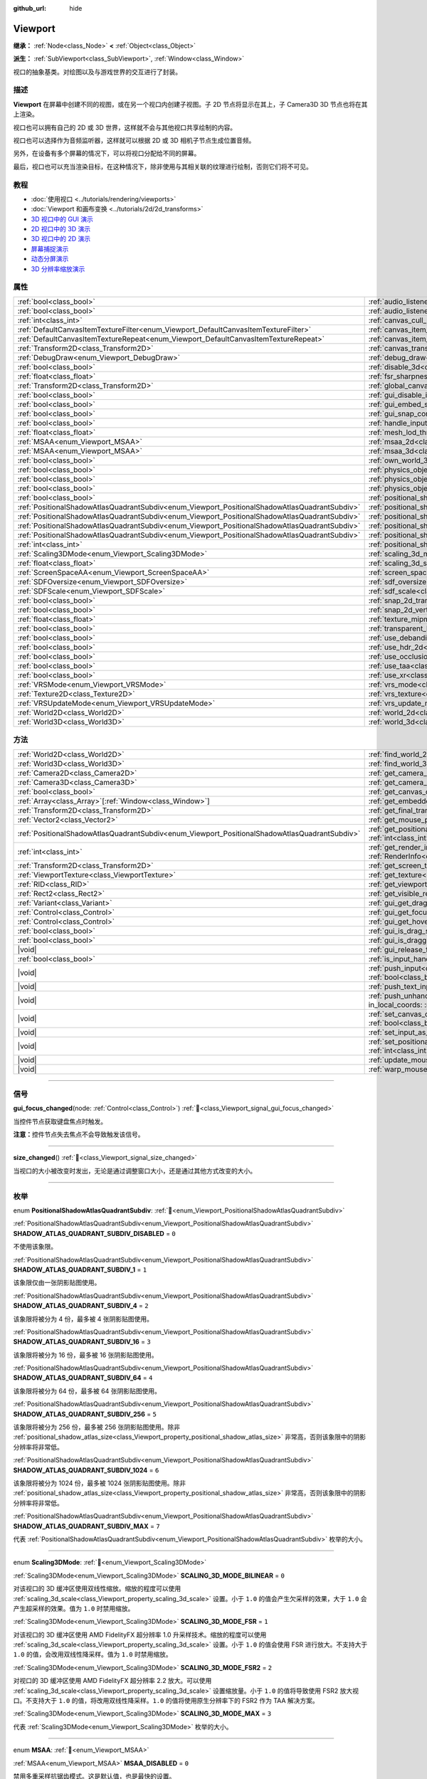 :github_url: hide

.. DO NOT EDIT THIS FILE!!!
.. Generated automatically from Godot engine sources.
.. Generator: https://github.com/godotengine/godot/tree/4.3/doc/tools/make_rst.py.
.. XML source: https://github.com/godotengine/godot/tree/4.3/doc/classes/Viewport.xml.

.. _class_Viewport:

Viewport
========

**继承：** :ref:`Node<class_Node>` **<** :ref:`Object<class_Object>`

**派生：** :ref:`SubViewport<class_SubViewport>`, :ref:`Window<class_Window>`

视口的抽象基类。对绘图以及与游戏世界的交互进行了封装。

.. rst-class:: classref-introduction-group

描述
----

**Viewport** 在屏幕中创建不同的视图，或在另一个视口内创建子视图。子 2D 节点将显示在其上，子 Camera3D 3D 节点也将在其上渲染。

视口也可以拥有自己的 2D 或 3D 世界，这样就不会与其他视口共享绘制的内容。

视口也可以选择作为音频监听器，这样就可以根据 2D 或 3D 相机子节点生成位置音频。

另外，在设备有多个屏幕的情况下，可以将视口分配给不同的屏幕。

最后，视口也可以充当渲染目标，在这种情况下，除非使用与其相关联的纹理进行绘制，否则它们将不可见。

.. rst-class:: classref-introduction-group

教程
----

- :doc:`使用视口 <../tutorials/rendering/viewports>`

- :doc:`Viewport 和画布变换 <../tutorials/2d/2d_transforms>`

- `3D 视口中的 GUI 演示 <https://godotengine.org/asset-library/asset/2807>`__

- `2D 视口中的 3D 演示 <https://godotengine.org/asset-library/asset/2804>`__

- `3D 视口中的 2D 演示 <https://godotengine.org/asset-library/asset/2803>`__

- `屏幕捕捉演示 <https://godotengine.org/asset-library/asset/2808>`__

- `动态分屏演示 <https://godotengine.org/asset-library/asset/2806>`__

- `3D 分辨率缩放演示 <https://godotengine.org/asset-library/asset/2805>`__

.. rst-class:: classref-reftable-group

属性
----

.. table::
   :widths: auto

   +-----------------------------------------------------------------------------------------------+-------------------------------------------------------------------------------------------------------+----------------+
   | :ref:`bool<class_bool>`                                                                       | :ref:`audio_listener_enable_2d<class_Viewport_property_audio_listener_enable_2d>`                     | ``false``      |
   +-----------------------------------------------------------------------------------------------+-------------------------------------------------------------------------------------------------------+----------------+
   | :ref:`bool<class_bool>`                                                                       | :ref:`audio_listener_enable_3d<class_Viewport_property_audio_listener_enable_3d>`                     | ``false``      |
   +-----------------------------------------------------------------------------------------------+-------------------------------------------------------------------------------------------------------+----------------+
   | :ref:`int<class_int>`                                                                         | :ref:`canvas_cull_mask<class_Viewport_property_canvas_cull_mask>`                                     | ``4294967295`` |
   +-----------------------------------------------------------------------------------------------+-------------------------------------------------------------------------------------------------------+----------------+
   | :ref:`DefaultCanvasItemTextureFilter<enum_Viewport_DefaultCanvasItemTextureFilter>`           | :ref:`canvas_item_default_texture_filter<class_Viewport_property_canvas_item_default_texture_filter>` | ``1``          |
   +-----------------------------------------------------------------------------------------------+-------------------------------------------------------------------------------------------------------+----------------+
   | :ref:`DefaultCanvasItemTextureRepeat<enum_Viewport_DefaultCanvasItemTextureRepeat>`           | :ref:`canvas_item_default_texture_repeat<class_Viewport_property_canvas_item_default_texture_repeat>` | ``0``          |
   +-----------------------------------------------------------------------------------------------+-------------------------------------------------------------------------------------------------------+----------------+
   | :ref:`Transform2D<class_Transform2D>`                                                         | :ref:`canvas_transform<class_Viewport_property_canvas_transform>`                                     |                |
   +-----------------------------------------------------------------------------------------------+-------------------------------------------------------------------------------------------------------+----------------+
   | :ref:`DebugDraw<enum_Viewport_DebugDraw>`                                                     | :ref:`debug_draw<class_Viewport_property_debug_draw>`                                                 | ``0``          |
   +-----------------------------------------------------------------------------------------------+-------------------------------------------------------------------------------------------------------+----------------+
   | :ref:`bool<class_bool>`                                                                       | :ref:`disable_3d<class_Viewport_property_disable_3d>`                                                 | ``false``      |
   +-----------------------------------------------------------------------------------------------+-------------------------------------------------------------------------------------------------------+----------------+
   | :ref:`float<class_float>`                                                                     | :ref:`fsr_sharpness<class_Viewport_property_fsr_sharpness>`                                           | ``0.2``        |
   +-----------------------------------------------------------------------------------------------+-------------------------------------------------------------------------------------------------------+----------------+
   | :ref:`Transform2D<class_Transform2D>`                                                         | :ref:`global_canvas_transform<class_Viewport_property_global_canvas_transform>`                       |                |
   +-----------------------------------------------------------------------------------------------+-------------------------------------------------------------------------------------------------------+----------------+
   | :ref:`bool<class_bool>`                                                                       | :ref:`gui_disable_input<class_Viewport_property_gui_disable_input>`                                   | ``false``      |
   +-----------------------------------------------------------------------------------------------+-------------------------------------------------------------------------------------------------------+----------------+
   | :ref:`bool<class_bool>`                                                                       | :ref:`gui_embed_subwindows<class_Viewport_property_gui_embed_subwindows>`                             | ``false``      |
   +-----------------------------------------------------------------------------------------------+-------------------------------------------------------------------------------------------------------+----------------+
   | :ref:`bool<class_bool>`                                                                       | :ref:`gui_snap_controls_to_pixels<class_Viewport_property_gui_snap_controls_to_pixels>`               | ``true``       |
   +-----------------------------------------------------------------------------------------------+-------------------------------------------------------------------------------------------------------+----------------+
   | :ref:`bool<class_bool>`                                                                       | :ref:`handle_input_locally<class_Viewport_property_handle_input_locally>`                             | ``true``       |
   +-----------------------------------------------------------------------------------------------+-------------------------------------------------------------------------------------------------------+----------------+
   | :ref:`float<class_float>`                                                                     | :ref:`mesh_lod_threshold<class_Viewport_property_mesh_lod_threshold>`                                 | ``1.0``        |
   +-----------------------------------------------------------------------------------------------+-------------------------------------------------------------------------------------------------------+----------------+
   | :ref:`MSAA<enum_Viewport_MSAA>`                                                               | :ref:`msaa_2d<class_Viewport_property_msaa_2d>`                                                       | ``0``          |
   +-----------------------------------------------------------------------------------------------+-------------------------------------------------------------------------------------------------------+----------------+
   | :ref:`MSAA<enum_Viewport_MSAA>`                                                               | :ref:`msaa_3d<class_Viewport_property_msaa_3d>`                                                       | ``0``          |
   +-----------------------------------------------------------------------------------------------+-------------------------------------------------------------------------------------------------------+----------------+
   | :ref:`bool<class_bool>`                                                                       | :ref:`own_world_3d<class_Viewport_property_own_world_3d>`                                             | ``false``      |
   +-----------------------------------------------------------------------------------------------+-------------------------------------------------------------------------------------------------------+----------------+
   | :ref:`bool<class_bool>`                                                                       | :ref:`physics_object_picking<class_Viewport_property_physics_object_picking>`                         | ``false``      |
   +-----------------------------------------------------------------------------------------------+-------------------------------------------------------------------------------------------------------+----------------+
   | :ref:`bool<class_bool>`                                                                       | :ref:`physics_object_picking_first_only<class_Viewport_property_physics_object_picking_first_only>`   | ``false``      |
   +-----------------------------------------------------------------------------------------------+-------------------------------------------------------------------------------------------------------+----------------+
   | :ref:`bool<class_bool>`                                                                       | :ref:`physics_object_picking_sort<class_Viewport_property_physics_object_picking_sort>`               | ``false``      |
   +-----------------------------------------------------------------------------------------------+-------------------------------------------------------------------------------------------------------+----------------+
   | :ref:`bool<class_bool>`                                                                       | :ref:`positional_shadow_atlas_16_bits<class_Viewport_property_positional_shadow_atlas_16_bits>`       | ``true``       |
   +-----------------------------------------------------------------------------------------------+-------------------------------------------------------------------------------------------------------+----------------+
   | :ref:`PositionalShadowAtlasQuadrantSubdiv<enum_Viewport_PositionalShadowAtlasQuadrantSubdiv>` | :ref:`positional_shadow_atlas_quad_0<class_Viewport_property_positional_shadow_atlas_quad_0>`         | ``2``          |
   +-----------------------------------------------------------------------------------------------+-------------------------------------------------------------------------------------------------------+----------------+
   | :ref:`PositionalShadowAtlasQuadrantSubdiv<enum_Viewport_PositionalShadowAtlasQuadrantSubdiv>` | :ref:`positional_shadow_atlas_quad_1<class_Viewport_property_positional_shadow_atlas_quad_1>`         | ``2``          |
   +-----------------------------------------------------------------------------------------------+-------------------------------------------------------------------------------------------------------+----------------+
   | :ref:`PositionalShadowAtlasQuadrantSubdiv<enum_Viewport_PositionalShadowAtlasQuadrantSubdiv>` | :ref:`positional_shadow_atlas_quad_2<class_Viewport_property_positional_shadow_atlas_quad_2>`         | ``3``          |
   +-----------------------------------------------------------------------------------------------+-------------------------------------------------------------------------------------------------------+----------------+
   | :ref:`PositionalShadowAtlasQuadrantSubdiv<enum_Viewport_PositionalShadowAtlasQuadrantSubdiv>` | :ref:`positional_shadow_atlas_quad_3<class_Viewport_property_positional_shadow_atlas_quad_3>`         | ``4``          |
   +-----------------------------------------------------------------------------------------------+-------------------------------------------------------------------------------------------------------+----------------+
   | :ref:`int<class_int>`                                                                         | :ref:`positional_shadow_atlas_size<class_Viewport_property_positional_shadow_atlas_size>`             | ``2048``       |
   +-----------------------------------------------------------------------------------------------+-------------------------------------------------------------------------------------------------------+----------------+
   | :ref:`Scaling3DMode<enum_Viewport_Scaling3DMode>`                                             | :ref:`scaling_3d_mode<class_Viewport_property_scaling_3d_mode>`                                       | ``0``          |
   +-----------------------------------------------------------------------------------------------+-------------------------------------------------------------------------------------------------------+----------------+
   | :ref:`float<class_float>`                                                                     | :ref:`scaling_3d_scale<class_Viewport_property_scaling_3d_scale>`                                     | ``1.0``        |
   +-----------------------------------------------------------------------------------------------+-------------------------------------------------------------------------------------------------------+----------------+
   | :ref:`ScreenSpaceAA<enum_Viewport_ScreenSpaceAA>`                                             | :ref:`screen_space_aa<class_Viewport_property_screen_space_aa>`                                       | ``0``          |
   +-----------------------------------------------------------------------------------------------+-------------------------------------------------------------------------------------------------------+----------------+
   | :ref:`SDFOversize<enum_Viewport_SDFOversize>`                                                 | :ref:`sdf_oversize<class_Viewport_property_sdf_oversize>`                                             | ``1``          |
   +-----------------------------------------------------------------------------------------------+-------------------------------------------------------------------------------------------------------+----------------+
   | :ref:`SDFScale<enum_Viewport_SDFScale>`                                                       | :ref:`sdf_scale<class_Viewport_property_sdf_scale>`                                                   | ``1``          |
   +-----------------------------------------------------------------------------------------------+-------------------------------------------------------------------------------------------------------+----------------+
   | :ref:`bool<class_bool>`                                                                       | :ref:`snap_2d_transforms_to_pixel<class_Viewport_property_snap_2d_transforms_to_pixel>`               | ``false``      |
   +-----------------------------------------------------------------------------------------------+-------------------------------------------------------------------------------------------------------+----------------+
   | :ref:`bool<class_bool>`                                                                       | :ref:`snap_2d_vertices_to_pixel<class_Viewport_property_snap_2d_vertices_to_pixel>`                   | ``false``      |
   +-----------------------------------------------------------------------------------------------+-------------------------------------------------------------------------------------------------------+----------------+
   | :ref:`float<class_float>`                                                                     | :ref:`texture_mipmap_bias<class_Viewport_property_texture_mipmap_bias>`                               | ``0.0``        |
   +-----------------------------------------------------------------------------------------------+-------------------------------------------------------------------------------------------------------+----------------+
   | :ref:`bool<class_bool>`                                                                       | :ref:`transparent_bg<class_Viewport_property_transparent_bg>`                                         | ``false``      |
   +-----------------------------------------------------------------------------------------------+-------------------------------------------------------------------------------------------------------+----------------+
   | :ref:`bool<class_bool>`                                                                       | :ref:`use_debanding<class_Viewport_property_use_debanding>`                                           | ``false``      |
   +-----------------------------------------------------------------------------------------------+-------------------------------------------------------------------------------------------------------+----------------+
   | :ref:`bool<class_bool>`                                                                       | :ref:`use_hdr_2d<class_Viewport_property_use_hdr_2d>`                                                 | ``false``      |
   +-----------------------------------------------------------------------------------------------+-------------------------------------------------------------------------------------------------------+----------------+
   | :ref:`bool<class_bool>`                                                                       | :ref:`use_occlusion_culling<class_Viewport_property_use_occlusion_culling>`                           | ``false``      |
   +-----------------------------------------------------------------------------------------------+-------------------------------------------------------------------------------------------------------+----------------+
   | :ref:`bool<class_bool>`                                                                       | :ref:`use_taa<class_Viewport_property_use_taa>`                                                       | ``false``      |
   +-----------------------------------------------------------------------------------------------+-------------------------------------------------------------------------------------------------------+----------------+
   | :ref:`bool<class_bool>`                                                                       | :ref:`use_xr<class_Viewport_property_use_xr>`                                                         | ``false``      |
   +-----------------------------------------------------------------------------------------------+-------------------------------------------------------------------------------------------------------+----------------+
   | :ref:`VRSMode<enum_Viewport_VRSMode>`                                                         | :ref:`vrs_mode<class_Viewport_property_vrs_mode>`                                                     | ``0``          |
   +-----------------------------------------------------------------------------------------------+-------------------------------------------------------------------------------------------------------+----------------+
   | :ref:`Texture2D<class_Texture2D>`                                                             | :ref:`vrs_texture<class_Viewport_property_vrs_texture>`                                               |                |
   +-----------------------------------------------------------------------------------------------+-------------------------------------------------------------------------------------------------------+----------------+
   | :ref:`VRSUpdateMode<enum_Viewport_VRSUpdateMode>`                                             | :ref:`vrs_update_mode<class_Viewport_property_vrs_update_mode>`                                       | ``1``          |
   +-----------------------------------------------------------------------------------------------+-------------------------------------------------------------------------------------------------------+----------------+
   | :ref:`World2D<class_World2D>`                                                                 | :ref:`world_2d<class_Viewport_property_world_2d>`                                                     |                |
   +-----------------------------------------------------------------------------------------------+-------------------------------------------------------------------------------------------------------+----------------+
   | :ref:`World3D<class_World3D>`                                                                 | :ref:`world_3d<class_Viewport_property_world_3d>`                                                     |                |
   +-----------------------------------------------------------------------------------------------+-------------------------------------------------------------------------------------------------------+----------------+

.. rst-class:: classref-reftable-group

方法
----

.. table::
   :widths: auto

   +-----------------------------------------------------------------------------------------------+-----------------------------------------------------------------------------------------------------------------------------------------------------------------------------------------------------------------------------------------------------------------------+
   | :ref:`World2D<class_World2D>`                                                                 | :ref:`find_world_2d<class_Viewport_method_find_world_2d>`\ (\ ) |const|                                                                                                                                                                                               |
   +-----------------------------------------------------------------------------------------------+-----------------------------------------------------------------------------------------------------------------------------------------------------------------------------------------------------------------------------------------------------------------------+
   | :ref:`World3D<class_World3D>`                                                                 | :ref:`find_world_3d<class_Viewport_method_find_world_3d>`\ (\ ) |const|                                                                                                                                                                                               |
   +-----------------------------------------------------------------------------------------------+-----------------------------------------------------------------------------------------------------------------------------------------------------------------------------------------------------------------------------------------------------------------------+
   | :ref:`Camera2D<class_Camera2D>`                                                               | :ref:`get_camera_2d<class_Viewport_method_get_camera_2d>`\ (\ ) |const|                                                                                                                                                                                               |
   +-----------------------------------------------------------------------------------------------+-----------------------------------------------------------------------------------------------------------------------------------------------------------------------------------------------------------------------------------------------------------------------+
   | :ref:`Camera3D<class_Camera3D>`                                                               | :ref:`get_camera_3d<class_Viewport_method_get_camera_3d>`\ (\ ) |const|                                                                                                                                                                                               |
   +-----------------------------------------------------------------------------------------------+-----------------------------------------------------------------------------------------------------------------------------------------------------------------------------------------------------------------------------------------------------------------------+
   | :ref:`bool<class_bool>`                                                                       | :ref:`get_canvas_cull_mask_bit<class_Viewport_method_get_canvas_cull_mask_bit>`\ (\ layer\: :ref:`int<class_int>`\ ) |const|                                                                                                                                          |
   +-----------------------------------------------------------------------------------------------+-----------------------------------------------------------------------------------------------------------------------------------------------------------------------------------------------------------------------------------------------------------------------+
   | :ref:`Array<class_Array>`\[:ref:`Window<class_Window>`\]                                      | :ref:`get_embedded_subwindows<class_Viewport_method_get_embedded_subwindows>`\ (\ ) |const|                                                                                                                                                                           |
   +-----------------------------------------------------------------------------------------------+-----------------------------------------------------------------------------------------------------------------------------------------------------------------------------------------------------------------------------------------------------------------------+
   | :ref:`Transform2D<class_Transform2D>`                                                         | :ref:`get_final_transform<class_Viewport_method_get_final_transform>`\ (\ ) |const|                                                                                                                                                                                   |
   +-----------------------------------------------------------------------------------------------+-----------------------------------------------------------------------------------------------------------------------------------------------------------------------------------------------------------------------------------------------------------------------+
   | :ref:`Vector2<class_Vector2>`                                                                 | :ref:`get_mouse_position<class_Viewport_method_get_mouse_position>`\ (\ ) |const|                                                                                                                                                                                     |
   +-----------------------------------------------------------------------------------------------+-----------------------------------------------------------------------------------------------------------------------------------------------------------------------------------------------------------------------------------------------------------------------+
   | :ref:`PositionalShadowAtlasQuadrantSubdiv<enum_Viewport_PositionalShadowAtlasQuadrantSubdiv>` | :ref:`get_positional_shadow_atlas_quadrant_subdiv<class_Viewport_method_get_positional_shadow_atlas_quadrant_subdiv>`\ (\ quadrant\: :ref:`int<class_int>`\ ) |const|                                                                                                 |
   +-----------------------------------------------------------------------------------------------+-----------------------------------------------------------------------------------------------------------------------------------------------------------------------------------------------------------------------------------------------------------------------+
   | :ref:`int<class_int>`                                                                         | :ref:`get_render_info<class_Viewport_method_get_render_info>`\ (\ type\: :ref:`RenderInfoType<enum_Viewport_RenderInfoType>`, info\: :ref:`RenderInfo<enum_Viewport_RenderInfo>`\ )                                                                                   |
   +-----------------------------------------------------------------------------------------------+-----------------------------------------------------------------------------------------------------------------------------------------------------------------------------------------------------------------------------------------------------------------------+
   | :ref:`Transform2D<class_Transform2D>`                                                         | :ref:`get_screen_transform<class_Viewport_method_get_screen_transform>`\ (\ ) |const|                                                                                                                                                                                 |
   +-----------------------------------------------------------------------------------------------+-----------------------------------------------------------------------------------------------------------------------------------------------------------------------------------------------------------------------------------------------------------------------+
   | :ref:`ViewportTexture<class_ViewportTexture>`                                                 | :ref:`get_texture<class_Viewport_method_get_texture>`\ (\ ) |const|                                                                                                                                                                                                   |
   +-----------------------------------------------------------------------------------------------+-----------------------------------------------------------------------------------------------------------------------------------------------------------------------------------------------------------------------------------------------------------------------+
   | :ref:`RID<class_RID>`                                                                         | :ref:`get_viewport_rid<class_Viewport_method_get_viewport_rid>`\ (\ ) |const|                                                                                                                                                                                         |
   +-----------------------------------------------------------------------------------------------+-----------------------------------------------------------------------------------------------------------------------------------------------------------------------------------------------------------------------------------------------------------------------+
   | :ref:`Rect2<class_Rect2>`                                                                     | :ref:`get_visible_rect<class_Viewport_method_get_visible_rect>`\ (\ ) |const|                                                                                                                                                                                         |
   +-----------------------------------------------------------------------------------------------+-----------------------------------------------------------------------------------------------------------------------------------------------------------------------------------------------------------------------------------------------------------------------+
   | :ref:`Variant<class_Variant>`                                                                 | :ref:`gui_get_drag_data<class_Viewport_method_gui_get_drag_data>`\ (\ ) |const|                                                                                                                                                                                       |
   +-----------------------------------------------------------------------------------------------+-----------------------------------------------------------------------------------------------------------------------------------------------------------------------------------------------------------------------------------------------------------------------+
   | :ref:`Control<class_Control>`                                                                 | :ref:`gui_get_focus_owner<class_Viewport_method_gui_get_focus_owner>`\ (\ ) |const|                                                                                                                                                                                   |
   +-----------------------------------------------------------------------------------------------+-----------------------------------------------------------------------------------------------------------------------------------------------------------------------------------------------------------------------------------------------------------------------+
   | :ref:`Control<class_Control>`                                                                 | :ref:`gui_get_hovered_control<class_Viewport_method_gui_get_hovered_control>`\ (\ ) |const|                                                                                                                                                                           |
   +-----------------------------------------------------------------------------------------------+-----------------------------------------------------------------------------------------------------------------------------------------------------------------------------------------------------------------------------------------------------------------------+
   | :ref:`bool<class_bool>`                                                                       | :ref:`gui_is_drag_successful<class_Viewport_method_gui_is_drag_successful>`\ (\ ) |const|                                                                                                                                                                             |
   +-----------------------------------------------------------------------------------------------+-----------------------------------------------------------------------------------------------------------------------------------------------------------------------------------------------------------------------------------------------------------------------+
   | :ref:`bool<class_bool>`                                                                       | :ref:`gui_is_dragging<class_Viewport_method_gui_is_dragging>`\ (\ ) |const|                                                                                                                                                                                           |
   +-----------------------------------------------------------------------------------------------+-----------------------------------------------------------------------------------------------------------------------------------------------------------------------------------------------------------------------------------------------------------------------+
   | |void|                                                                                        | :ref:`gui_release_focus<class_Viewport_method_gui_release_focus>`\ (\ )                                                                                                                                                                                               |
   +-----------------------------------------------------------------------------------------------+-----------------------------------------------------------------------------------------------------------------------------------------------------------------------------------------------------------------------------------------------------------------------+
   | :ref:`bool<class_bool>`                                                                       | :ref:`is_input_handled<class_Viewport_method_is_input_handled>`\ (\ ) |const|                                                                                                                                                                                         |
   +-----------------------------------------------------------------------------------------------+-----------------------------------------------------------------------------------------------------------------------------------------------------------------------------------------------------------------------------------------------------------------------+
   | |void|                                                                                        | :ref:`push_input<class_Viewport_method_push_input>`\ (\ event\: :ref:`InputEvent<class_InputEvent>`, in_local_coords\: :ref:`bool<class_bool>` = false\ )                                                                                                             |
   +-----------------------------------------------------------------------------------------------+-----------------------------------------------------------------------------------------------------------------------------------------------------------------------------------------------------------------------------------------------------------------------+
   | |void|                                                                                        | :ref:`push_text_input<class_Viewport_method_push_text_input>`\ (\ text\: :ref:`String<class_String>`\ )                                                                                                                                                               |
   +-----------------------------------------------------------------------------------------------+-----------------------------------------------------------------------------------------------------------------------------------------------------------------------------------------------------------------------------------------------------------------------+
   | |void|                                                                                        | :ref:`push_unhandled_input<class_Viewport_method_push_unhandled_input>`\ (\ event\: :ref:`InputEvent<class_InputEvent>`, in_local_coords\: :ref:`bool<class_bool>` = false\ )                                                                                         |
   +-----------------------------------------------------------------------------------------------+-----------------------------------------------------------------------------------------------------------------------------------------------------------------------------------------------------------------------------------------------------------------------+
   | |void|                                                                                        | :ref:`set_canvas_cull_mask_bit<class_Viewport_method_set_canvas_cull_mask_bit>`\ (\ layer\: :ref:`int<class_int>`, enable\: :ref:`bool<class_bool>`\ )                                                                                                                |
   +-----------------------------------------------------------------------------------------------+-----------------------------------------------------------------------------------------------------------------------------------------------------------------------------------------------------------------------------------------------------------------------+
   | |void|                                                                                        | :ref:`set_input_as_handled<class_Viewport_method_set_input_as_handled>`\ (\ )                                                                                                                                                                                         |
   +-----------------------------------------------------------------------------------------------+-----------------------------------------------------------------------------------------------------------------------------------------------------------------------------------------------------------------------------------------------------------------------+
   | |void|                                                                                        | :ref:`set_positional_shadow_atlas_quadrant_subdiv<class_Viewport_method_set_positional_shadow_atlas_quadrant_subdiv>`\ (\ quadrant\: :ref:`int<class_int>`, subdiv\: :ref:`PositionalShadowAtlasQuadrantSubdiv<enum_Viewport_PositionalShadowAtlasQuadrantSubdiv>`\ ) |
   +-----------------------------------------------------------------------------------------------+-----------------------------------------------------------------------------------------------------------------------------------------------------------------------------------------------------------------------------------------------------------------------+
   | |void|                                                                                        | :ref:`update_mouse_cursor_state<class_Viewport_method_update_mouse_cursor_state>`\ (\ )                                                                                                                                                                               |
   +-----------------------------------------------------------------------------------------------+-----------------------------------------------------------------------------------------------------------------------------------------------------------------------------------------------------------------------------------------------------------------------+
   | |void|                                                                                        | :ref:`warp_mouse<class_Viewport_method_warp_mouse>`\ (\ position\: :ref:`Vector2<class_Vector2>`\ )                                                                                                                                                                   |
   +-----------------------------------------------------------------------------------------------+-----------------------------------------------------------------------------------------------------------------------------------------------------------------------------------------------------------------------------------------------------------------------+

.. rst-class:: classref-section-separator

----

.. rst-class:: classref-descriptions-group

信号
----

.. _class_Viewport_signal_gui_focus_changed:

.. rst-class:: classref-signal

**gui_focus_changed**\ (\ node\: :ref:`Control<class_Control>`\ ) :ref:`🔗<class_Viewport_signal_gui_focus_changed>`

当控件节点获取键盘焦点时触发。

\ **注意：**\ 控件节点失去焦点不会导致触发该信号。

.. rst-class:: classref-item-separator

----

.. _class_Viewport_signal_size_changed:

.. rst-class:: classref-signal

**size_changed**\ (\ ) :ref:`🔗<class_Viewport_signal_size_changed>`

当视口的大小被改变时发出，无论是通过调整窗口大小，还是通过其他方式改变的大小。

.. rst-class:: classref-section-separator

----

.. rst-class:: classref-descriptions-group

枚举
----

.. _enum_Viewport_PositionalShadowAtlasQuadrantSubdiv:

.. rst-class:: classref-enumeration

enum **PositionalShadowAtlasQuadrantSubdiv**: :ref:`🔗<enum_Viewport_PositionalShadowAtlasQuadrantSubdiv>`

.. _class_Viewport_constant_SHADOW_ATLAS_QUADRANT_SUBDIV_DISABLED:

.. rst-class:: classref-enumeration-constant

:ref:`PositionalShadowAtlasQuadrantSubdiv<enum_Viewport_PositionalShadowAtlasQuadrantSubdiv>` **SHADOW_ATLAS_QUADRANT_SUBDIV_DISABLED** = ``0``

不使用该象限。

.. _class_Viewport_constant_SHADOW_ATLAS_QUADRANT_SUBDIV_1:

.. rst-class:: classref-enumeration-constant

:ref:`PositionalShadowAtlasQuadrantSubdiv<enum_Viewport_PositionalShadowAtlasQuadrantSubdiv>` **SHADOW_ATLAS_QUADRANT_SUBDIV_1** = ``1``

该象限仅由一张阴影贴图使用。

.. _class_Viewport_constant_SHADOW_ATLAS_QUADRANT_SUBDIV_4:

.. rst-class:: classref-enumeration-constant

:ref:`PositionalShadowAtlasQuadrantSubdiv<enum_Viewport_PositionalShadowAtlasQuadrantSubdiv>` **SHADOW_ATLAS_QUADRANT_SUBDIV_4** = ``2``

该象限将被分为 4 份，最多被 4 张阴影贴图使用。

.. _class_Viewport_constant_SHADOW_ATLAS_QUADRANT_SUBDIV_16:

.. rst-class:: classref-enumeration-constant

:ref:`PositionalShadowAtlasQuadrantSubdiv<enum_Viewport_PositionalShadowAtlasQuadrantSubdiv>` **SHADOW_ATLAS_QUADRANT_SUBDIV_16** = ``3``

该象限将被分为 16 份，最多被 16 张阴影贴图使用。

.. _class_Viewport_constant_SHADOW_ATLAS_QUADRANT_SUBDIV_64:

.. rst-class:: classref-enumeration-constant

:ref:`PositionalShadowAtlasQuadrantSubdiv<enum_Viewport_PositionalShadowAtlasQuadrantSubdiv>` **SHADOW_ATLAS_QUADRANT_SUBDIV_64** = ``4``

该象限将被分为 64 份，最多被 64 张阴影贴图使用。

.. _class_Viewport_constant_SHADOW_ATLAS_QUADRANT_SUBDIV_256:

.. rst-class:: classref-enumeration-constant

:ref:`PositionalShadowAtlasQuadrantSubdiv<enum_Viewport_PositionalShadowAtlasQuadrantSubdiv>` **SHADOW_ATLAS_QUADRANT_SUBDIV_256** = ``5``

该象限将被分为 256 份，最多被 256 张阴影贴图使用。除非 :ref:`positional_shadow_atlas_size<class_Viewport_property_positional_shadow_atlas_size>` 非常高，否则该象限中的阴影分辨率将非常低。

.. _class_Viewport_constant_SHADOW_ATLAS_QUADRANT_SUBDIV_1024:

.. rst-class:: classref-enumeration-constant

:ref:`PositionalShadowAtlasQuadrantSubdiv<enum_Viewport_PositionalShadowAtlasQuadrantSubdiv>` **SHADOW_ATLAS_QUADRANT_SUBDIV_1024** = ``6``

该象限将被分为 1024 份，最多被 1024 张阴影贴图使用。除非 :ref:`positional_shadow_atlas_size<class_Viewport_property_positional_shadow_atlas_size>` 非常高，否则该象限中的阴影分辨率将非常低。

.. _class_Viewport_constant_SHADOW_ATLAS_QUADRANT_SUBDIV_MAX:

.. rst-class:: classref-enumeration-constant

:ref:`PositionalShadowAtlasQuadrantSubdiv<enum_Viewport_PositionalShadowAtlasQuadrantSubdiv>` **SHADOW_ATLAS_QUADRANT_SUBDIV_MAX** = ``7``

代表 :ref:`PositionalShadowAtlasQuadrantSubdiv<enum_Viewport_PositionalShadowAtlasQuadrantSubdiv>` 枚举的大小。

.. rst-class:: classref-item-separator

----

.. _enum_Viewport_Scaling3DMode:

.. rst-class:: classref-enumeration

enum **Scaling3DMode**: :ref:`🔗<enum_Viewport_Scaling3DMode>`

.. _class_Viewport_constant_SCALING_3D_MODE_BILINEAR:

.. rst-class:: classref-enumeration-constant

:ref:`Scaling3DMode<enum_Viewport_Scaling3DMode>` **SCALING_3D_MODE_BILINEAR** = ``0``

对该视口的 3D 缓冲区使用双线性缩放。缩放的程度可以使用 :ref:`scaling_3d_scale<class_Viewport_property_scaling_3d_scale>` 设置。小于 ``1.0`` 的值会产生欠采样的效果，大于 ``1.0`` 会产生超采样的效果。值为 ``1.0`` 时禁用缩放。

.. _class_Viewport_constant_SCALING_3D_MODE_FSR:

.. rst-class:: classref-enumeration-constant

:ref:`Scaling3DMode<enum_Viewport_Scaling3DMode>` **SCALING_3D_MODE_FSR** = ``1``

对该视口的 3D 缓冲区使用 AMD FidelityFX 超分辨率 1.0 升采样技术。缩放的程度可以使用 :ref:`scaling_3d_scale<class_Viewport_property_scaling_3d_scale>` 设置。小于 ``1.0`` 的值会使用 FSR 进行放大。不支持大于 ``1.0`` 的值，会改用双线性降采样。值为 ``1.0`` 时禁用缩放。

.. _class_Viewport_constant_SCALING_3D_MODE_FSR2:

.. rst-class:: classref-enumeration-constant

:ref:`Scaling3DMode<enum_Viewport_Scaling3DMode>` **SCALING_3D_MODE_FSR2** = ``2``

对视口的 3D 缓冲区使用 AMD FidelityFX 超分辨率 2.2 放大。可以使用 :ref:`scaling_3d_scale<class_Viewport_property_scaling_3d_scale>` 设置缩放量。小于 ``1.0`` 的值将导致使用 FSR2 放大视口。不支持大于 ``1.0`` 的值，将改用双线性降采样。\ ``1.0`` 的值将使用原生分辨率下的 FSR2 作为 TAA 解决方案。

.. _class_Viewport_constant_SCALING_3D_MODE_MAX:

.. rst-class:: classref-enumeration-constant

:ref:`Scaling3DMode<enum_Viewport_Scaling3DMode>` **SCALING_3D_MODE_MAX** = ``3``

代表 :ref:`Scaling3DMode<enum_Viewport_Scaling3DMode>` 枚举的大小。

.. rst-class:: classref-item-separator

----

.. _enum_Viewport_MSAA:

.. rst-class:: classref-enumeration

enum **MSAA**: :ref:`🔗<enum_Viewport_MSAA>`

.. _class_Viewport_constant_MSAA_DISABLED:

.. rst-class:: classref-enumeration-constant

:ref:`MSAA<enum_Viewport_MSAA>` **MSAA_DISABLED** = ``0``

禁用多重采样抗锯齿模式。这是默认值，也是最快的设置。

.. _class_Viewport_constant_MSAA_2X:

.. rst-class:: classref-enumeration-constant

:ref:`MSAA<enum_Viewport_MSAA>` **MSAA_2X** = ``1``

使用 2 倍多重采样抗锯齿。性能成本中等。有助于显着减少锯齿，但 4× MSAA 看起来仍然要好得多。

.. _class_Viewport_constant_MSAA_4X:

.. rst-class:: classref-enumeration-constant

:ref:`MSAA<enum_Viewport_MSAA>` **MSAA_4X** = ``2``

使用 4 倍多重采样抗锯齿。性能成本显著，通常是性能和质量之间的良好折衷。

.. _class_Viewport_constant_MSAA_8X:

.. rst-class:: classref-enumeration-constant

:ref:`MSAA<enum_Viewport_MSAA>` **MSAA_8X** = ``3``

使用 8 倍多重采样抗锯齿。性能成本极高。在实际游戏条件下，4× 和 8× MSAA 之间的差异可能并不总是可见的。可能在低端和较旧的硬件上不受支持。

.. _class_Viewport_constant_MSAA_MAX:

.. rst-class:: classref-enumeration-constant

:ref:`MSAA<enum_Viewport_MSAA>` **MSAA_MAX** = ``4``

代表 :ref:`MSAA<enum_Viewport_MSAA>` 枚举的大小。

.. rst-class:: classref-item-separator

----

.. _enum_Viewport_ScreenSpaceAA:

.. rst-class:: classref-enumeration

enum **ScreenSpaceAA**: :ref:`🔗<enum_Viewport_ScreenSpaceAA>`

.. _class_Viewport_constant_SCREEN_SPACE_AA_DISABLED:

.. rst-class:: classref-enumeration-constant

:ref:`ScreenSpaceAA<enum_Viewport_ScreenSpaceAA>` **SCREEN_SPACE_AA_DISABLED** = ``0``

不要在全屏后处理中执行抗锯齿。

.. _class_Viewport_constant_SCREEN_SPACE_AA_FXAA:

.. rst-class:: classref-enumeration-constant

:ref:`ScreenSpaceAA<enum_Viewport_ScreenSpaceAA>` **SCREEN_SPACE_AA_FXAA** = ``1``

使用快速近似抗锯齿（Fast Approximate Anti-Aliasing）。FXAA 是一种流行的屏幕空间抗锯齿方法，速度很快，但会让图像变模糊，使用较低分辨率时尤为显著。1440p 和 4K 等较高分辨率下效果仍然不错。

.. _class_Viewport_constant_SCREEN_SPACE_AA_MAX:

.. rst-class:: classref-enumeration-constant

:ref:`ScreenSpaceAA<enum_Viewport_ScreenSpaceAA>` **SCREEN_SPACE_AA_MAX** = ``2``

代表 :ref:`ScreenSpaceAA<enum_Viewport_ScreenSpaceAA>` 枚举的大小。

.. rst-class:: classref-item-separator

----

.. _enum_Viewport_RenderInfo:

.. rst-class:: classref-enumeration

enum **RenderInfo**: :ref:`🔗<enum_Viewport_RenderInfo>`

.. _class_Viewport_constant_RENDER_INFO_OBJECTS_IN_FRAME:

.. rst-class:: classref-enumeration-constant

:ref:`RenderInfo<enum_Viewport_RenderInfo>` **RENDER_INFO_OBJECTS_IN_FRAME** = ``0``

帧中对象的数量。

.. _class_Viewport_constant_RENDER_INFO_PRIMITIVES_IN_FRAME:

.. rst-class:: classref-enumeration-constant

:ref:`RenderInfo<enum_Viewport_RenderInfo>` **RENDER_INFO_PRIMITIVES_IN_FRAME** = ``1``

帧中的顶点数量。

.. _class_Viewport_constant_RENDER_INFO_DRAW_CALLS_IN_FRAME:

.. rst-class:: classref-enumeration-constant

:ref:`RenderInfo<enum_Viewport_RenderInfo>` **RENDER_INFO_DRAW_CALLS_IN_FRAME** = ``2``

帧中的绘制调用量。

.. _class_Viewport_constant_RENDER_INFO_MAX:

.. rst-class:: classref-enumeration-constant

:ref:`RenderInfo<enum_Viewport_RenderInfo>` **RENDER_INFO_MAX** = ``3``

代表 :ref:`RenderInfo<enum_Viewport_RenderInfo>` 枚举的大小。

.. rst-class:: classref-item-separator

----

.. _enum_Viewport_RenderInfoType:

.. rst-class:: classref-enumeration

enum **RenderInfoType**: :ref:`🔗<enum_Viewport_RenderInfoType>`

.. _class_Viewport_constant_RENDER_INFO_TYPE_VISIBLE:

.. rst-class:: classref-enumeration-constant

:ref:`RenderInfoType<enum_Viewport_RenderInfoType>` **RENDER_INFO_TYPE_VISIBLE** = ``0``

可见渲染阶段（不含阴影）。

.. _class_Viewport_constant_RENDER_INFO_TYPE_SHADOW:

.. rst-class:: classref-enumeration-constant

:ref:`RenderInfoType<enum_Viewport_RenderInfoType>` **RENDER_INFO_TYPE_SHADOW** = ``1``

阴影渲染阶段。根据开启了阴影的灯光数以及方向阴影的拆分数，同一个对象可能会渲染多次。

.. _class_Viewport_constant_RENDER_INFO_TYPE_CANVAS:

.. rst-class:: classref-enumeration-constant

:ref:`RenderInfoType<enum_Viewport_RenderInfoType>` **RENDER_INFO_TYPE_CANVAS** = ``2``

画布项渲染。包括所有 2D 渲染。

.. _class_Viewport_constant_RENDER_INFO_TYPE_MAX:

.. rst-class:: classref-enumeration-constant

:ref:`RenderInfoType<enum_Viewport_RenderInfoType>` **RENDER_INFO_TYPE_MAX** = ``3``

代表 :ref:`RenderInfoType<enum_Viewport_RenderInfoType>` 枚举的大小。

.. rst-class:: classref-item-separator

----

.. _enum_Viewport_DebugDraw:

.. rst-class:: classref-enumeration

enum **DebugDraw**: :ref:`🔗<enum_Viewport_DebugDraw>`

.. _class_Viewport_constant_DEBUG_DRAW_DISABLED:

.. rst-class:: classref-enumeration-constant

:ref:`DebugDraw<enum_Viewport_DebugDraw>` **DEBUG_DRAW_DISABLED** = ``0``

对象正常显示。

.. _class_Viewport_constant_DEBUG_DRAW_UNSHADED:

.. rst-class:: classref-enumeration-constant

:ref:`DebugDraw<enum_Viewport_DebugDraw>` **DEBUG_DRAW_UNSHADED** = ``1``

显示的对象没有光照信息。

.. _class_Viewport_constant_DEBUG_DRAW_LIGHTING:

.. rst-class:: classref-enumeration-constant

:ref:`DebugDraw<enum_Viewport_DebugDraw>` **DEBUG_DRAW_LIGHTING** = ``2``

显示对象时不使用纹理，仅使用光照信息。

.. _class_Viewport_constant_DEBUG_DRAW_OVERDRAW:

.. rst-class:: classref-enumeration-constant

:ref:`DebugDraw<enum_Viewport_DebugDraw>` **DEBUG_DRAW_OVERDRAW** = ``3``

对象通过加法混合显示为半透明，因此可以看到它们在彼此之上绘制的位置。更高的过度绘制意味着在绘制隐藏在其他像素后面的像素时浪费了性能。

.. _class_Viewport_constant_DEBUG_DRAW_WIREFRAME:

.. rst-class:: classref-enumeration-constant

:ref:`DebugDraw<enum_Viewport_DebugDraw>` **DEBUG_DRAW_WIREFRAME** = ``4``

以线框模型的形式显示对象。

.. _class_Viewport_constant_DEBUG_DRAW_NORMAL_BUFFER:

.. rst-class:: classref-enumeration-constant

:ref:`DebugDraw<enum_Viewport_DebugDraw>` **DEBUG_DRAW_NORMAL_BUFFER** = ``5``

显示对象时不使用光照信息，将纹理替换为法线贴图。

.. _class_Viewport_constant_DEBUG_DRAW_VOXEL_GI_ALBEDO:

.. rst-class:: classref-enumeration-constant

:ref:`DebugDraw<enum_Viewport_DebugDraw>` **DEBUG_DRAW_VOXEL_GI_ALBEDO** = ``6``

仅使用来自 :ref:`VoxelGI<class_VoxelGI>` 的反照率值显示对象。

.. _class_Viewport_constant_DEBUG_DRAW_VOXEL_GI_LIGHTING:

.. rst-class:: classref-enumeration-constant

:ref:`DebugDraw<enum_Viewport_DebugDraw>` **DEBUG_DRAW_VOXEL_GI_LIGHTING** = ``7``

仅使用来自 :ref:`VoxelGI<class_VoxelGI>` 的照明值显示对象。

.. _class_Viewport_constant_DEBUG_DRAW_VOXEL_GI_EMISSION:

.. rst-class:: classref-enumeration-constant

:ref:`DebugDraw<enum_Viewport_DebugDraw>` **DEBUG_DRAW_VOXEL_GI_EMISSION** = ``8``

仅使用来自 :ref:`VoxelGI<class_VoxelGI>` 的自发光颜色显示对象。

.. _class_Viewport_constant_DEBUG_DRAW_SHADOW_ATLAS:

.. rst-class:: classref-enumeration-constant

:ref:`DebugDraw<enum_Viewport_DebugDraw>` **DEBUG_DRAW_SHADOW_ATLAS** = ``9``

在 **Viewport** 的左上象限中绘制存储来自 :ref:`OmniLight3D<class_OmniLight3D>` 和 :ref:`SpotLight3D<class_SpotLight3D>` 的阴影的阴影图集。

.. _class_Viewport_constant_DEBUG_DRAW_DIRECTIONAL_SHADOW_ATLAS:

.. rst-class:: classref-enumeration-constant

:ref:`DebugDraw<enum_Viewport_DebugDraw>` **DEBUG_DRAW_DIRECTIONAL_SHADOW_ATLAS** = ``10``

在 **Viewport** 的左上象限中绘制存储来自 :ref:`DirectionalLight3D<class_DirectionalLight3D>` 的阴影的阴影图集。

.. _class_Viewport_constant_DEBUG_DRAW_SCENE_LUMINANCE:

.. rst-class:: classref-enumeration-constant

:ref:`DebugDraw<enum_Viewport_DebugDraw>` **DEBUG_DRAW_SCENE_LUMINANCE** = ``11``

在 **Viewport** 的左上象限中绘制场景亮度缓冲（如果可用）。

.. _class_Viewport_constant_DEBUG_DRAW_SSAO:

.. rst-class:: classref-enumeration-constant

:ref:`DebugDraw<enum_Viewport_DebugDraw>` **DEBUG_DRAW_SSAO** = ``12``

绘制屏幕空间环境光遮蔽纹理而不是场景，以便可以清楚地看到它是如何影响对象的。为了使该显示模式起作用，必须在 :ref:`WorldEnvironment<class_WorldEnvironment>` 中设置 :ref:`Environment.ssao_enabled<class_Environment_property_ssao_enabled>`\ 。

.. _class_Viewport_constant_DEBUG_DRAW_SSIL:

.. rst-class:: classref-enumeration-constant

:ref:`DebugDraw<enum_Viewport_DebugDraw>` **DEBUG_DRAW_SSIL** = ``13``

绘制屏幕空间间接照明纹理而不是场景，以便可以清楚地看到它是如何影响对象的。为了使该显示模式起作用，必须在 :ref:`WorldEnvironment<class_WorldEnvironment>` 中设置 :ref:`Environment.ssil_enabled<class_Environment_property_ssil_enabled>`\ 。

.. _class_Viewport_constant_DEBUG_DRAW_PSSM_SPLITS:

.. rst-class:: classref-enumeration-constant

:ref:`DebugDraw<enum_Viewport_DebugDraw>` **DEBUG_DRAW_PSSM_SPLITS** = ``14``

为场景中的 :ref:`DirectionalLight3D<class_DirectionalLight3D>` 的每个 PSSM 分割着色不同的颜色，以便可以看到分割的位置。按顺序，它们将被着色为红色、绿色、蓝色和黄色。

.. _class_Viewport_constant_DEBUG_DRAW_DECAL_ATLAS:

.. rst-class:: classref-enumeration-constant

:ref:`DebugDraw<enum_Viewport_DebugDraw>` **DEBUG_DRAW_DECAL_ATLAS** = ``15``

在 **Viewport** 的左上象限中绘制 :ref:`Decal<class_Decal>` 使用的贴花和光投影仪的纹理。

.. _class_Viewport_constant_DEBUG_DRAW_SDFGI:

.. rst-class:: classref-enumeration-constant

:ref:`DebugDraw<enum_Viewport_DebugDraw>` **DEBUG_DRAW_SDFGI** = ``16``

绘制用于渲染带符号距离场全局光照（SDFGI）的级联。

如果当前环境的 :ref:`Environment.sdfgi_enabled<class_Environment_property_sdfgi_enabled>` 为 ``false`` 或平台不支持 SDFGI，则不执行任何操作。

.. _class_Viewport_constant_DEBUG_DRAW_SDFGI_PROBES:

.. rst-class:: classref-enumeration-constant

:ref:`DebugDraw<enum_Viewport_DebugDraw>` **DEBUG_DRAW_SDFGI_PROBES** = ``17``

绘制用于带符号距离场全局照明（SDFGI）的探测器。

如果当前环境的 :ref:`Environment.sdfgi_enabled<class_Environment_property_sdfgi_enabled>` 为 ``false`` 或平台不支持 SDFGI，则不执行任何操作。

.. _class_Viewport_constant_DEBUG_DRAW_GI_BUFFER:

.. rst-class:: classref-enumeration-constant

:ref:`DebugDraw<enum_Viewport_DebugDraw>` **DEBUG_DRAW_GI_BUFFER** = ``18``

绘制用于全局光照（GI）的缓冲。

.. _class_Viewport_constant_DEBUG_DRAW_DISABLE_LOD:

.. rst-class:: classref-enumeration-constant

:ref:`DebugDraw<enum_Viewport_DebugDraw>` **DEBUG_DRAW_DISABLE_LOD** = ``19``

使用最高多边形数绘制对象，不使用低细节层次（LOD）。

.. _class_Viewport_constant_DEBUG_DRAW_CLUSTER_OMNI_LIGHTS:

.. rst-class:: classref-enumeration-constant

:ref:`DebugDraw<enum_Viewport_DebugDraw>` **DEBUG_DRAW_CLUSTER_OMNI_LIGHTS** = ``20``

绘制 :ref:`OmniLight3D<class_OmniLight3D>` 节点优化光照渲染所使用的集群。

.. _class_Viewport_constant_DEBUG_DRAW_CLUSTER_SPOT_LIGHTS:

.. rst-class:: classref-enumeration-constant

:ref:`DebugDraw<enum_Viewport_DebugDraw>` **DEBUG_DRAW_CLUSTER_SPOT_LIGHTS** = ``21``

绘制 :ref:`SpotLight3D<class_SpotLight3D>` 节点优化光照渲染所使用的集群。

.. _class_Viewport_constant_DEBUG_DRAW_CLUSTER_DECALS:

.. rst-class:: classref-enumeration-constant

:ref:`DebugDraw<enum_Viewport_DebugDraw>` **DEBUG_DRAW_CLUSTER_DECALS** = ``22``

绘制 :ref:`Decal<class_Decal>` 节点优化贴花渲染所使用的集群。

.. _class_Viewport_constant_DEBUG_DRAW_CLUSTER_REFLECTION_PROBES:

.. rst-class:: classref-enumeration-constant

:ref:`DebugDraw<enum_Viewport_DebugDraw>` **DEBUG_DRAW_CLUSTER_REFLECTION_PROBES** = ``23``

绘制 :ref:`ReflectionProbe<class_ReflectionProbe>` 节点优化贴花渲染所使用的集群。

.. _class_Viewport_constant_DEBUG_DRAW_OCCLUDERS:

.. rst-class:: classref-enumeration-constant

:ref:`DebugDraw<enum_Viewport_DebugDraw>` **DEBUG_DRAW_OCCLUDERS** = ``24``

绘制用于遮挡剔除的缓冲。

.. _class_Viewport_constant_DEBUG_DRAW_MOTION_VECTORS:

.. rst-class:: classref-enumeration-constant

:ref:`DebugDraw<enum_Viewport_DebugDraw>` **DEBUG_DRAW_MOTION_VECTORS** = ``25``

在视口中绘制向量线段，表示帧与帧之间像素的移动。

.. _class_Viewport_constant_DEBUG_DRAW_INTERNAL_BUFFER:

.. rst-class:: classref-enumeration-constant

:ref:`DebugDraw<enum_Viewport_DebugDraw>` **DEBUG_DRAW_INTERNAL_BUFFER** = ``26``

在应用后处理之前绘制场景的内部分辨率缓冲区。

.. rst-class:: classref-item-separator

----

.. _enum_Viewport_DefaultCanvasItemTextureFilter:

.. rst-class:: classref-enumeration

enum **DefaultCanvasItemTextureFilter**: :ref:`🔗<enum_Viewport_DefaultCanvasItemTextureFilter>`

.. _class_Viewport_constant_DEFAULT_CANVAS_ITEM_TEXTURE_FILTER_NEAREST:

.. rst-class:: classref-enumeration-constant

:ref:`DefaultCanvasItemTextureFilter<enum_Viewport_DefaultCanvasItemTextureFilter>` **DEFAULT_CANVAS_ITEM_TEXTURE_FILTER_NEAREST** = ``0``

纹理过滤仅从最近的像素读取。这使得纹理从近距离看是像素化的，从远处看是颗粒状的（由于多级渐远纹理没有被采样）。

.. _class_Viewport_constant_DEFAULT_CANVAS_ITEM_TEXTURE_FILTER_LINEAR:

.. rst-class:: classref-enumeration-constant

:ref:`DefaultCanvasItemTextureFilter<enum_Viewport_DefaultCanvasItemTextureFilter>` **DEFAULT_CANVAS_ITEM_TEXTURE_FILTER_LINEAR** = ``1``

纹理过滤在最近的 4 个像素之间进行混合。这使得纹理从近处看起来很平滑，从远处看起来却有颗粒感（由于多级渐远纹理没有被采样）。

.. _class_Viewport_constant_DEFAULT_CANVAS_ITEM_TEXTURE_FILTER_LINEAR_WITH_MIPMAPS:

.. rst-class:: classref-enumeration-constant

:ref:`DefaultCanvasItemTextureFilter<enum_Viewport_DefaultCanvasItemTextureFilter>` **DEFAULT_CANVAS_ITEM_TEXTURE_FILTER_LINEAR_WITH_MIPMAPS** = ``2``

纹理过滤在最近的 4 个像素和最近的 2 个多级渐远纹理之间进行混合（或者如果 :ref:`ProjectSettings.rendering/textures/default_filters/use_nearest_mipmap_filter<class_ProjectSettings_property_rendering/textures/default_filters/use_nearest_mipmap_filter>` 为 ``true``\ ，则使用最近的多级渐远纹理）。这使得纹理从近处看起来平滑，从远处看起来也平滑。

将此用于可能以低缩放查看的非像素艺术纹理（例如，由于 :ref:`Camera2D<class_Camera2D>` 缩放或精灵缩放），因为多级渐远纹理对于平滑小于屏幕像素的像素很重要。

.. _class_Viewport_constant_DEFAULT_CANVAS_ITEM_TEXTURE_FILTER_NEAREST_WITH_MIPMAPS:

.. rst-class:: classref-enumeration-constant

:ref:`DefaultCanvasItemTextureFilter<enum_Viewport_DefaultCanvasItemTextureFilter>` **DEFAULT_CANVAS_ITEM_TEXTURE_FILTER_NEAREST_WITH_MIPMAPS** = ``3``

纹理过滤从最近的像素读取并在最近的 2 个多级渐远纹理之间进行混合（或者如果 :ref:`ProjectSettings.rendering/textures/default_filters/use_nearest_mipmap_filter<class_ProjectSettings_property_rendering/textures/default_filters/use_nearest_mipmap_filter>` 为 ``true``\ ，则使用最近的多级渐远纹理）。这使得纹理从近处看起来像素化，从远处看起来平滑。

将此用于可能以低缩放查看的非像素艺术纹理（例如，由于 :ref:`Camera2D<class_Camera2D>` 缩放或精灵缩放），因为多级渐远纹理对于平滑小于屏幕像素的像素很重要。

.. _class_Viewport_constant_DEFAULT_CANVAS_ITEM_TEXTURE_FILTER_MAX:

.. rst-class:: classref-enumeration-constant

:ref:`DefaultCanvasItemTextureFilter<enum_Viewport_DefaultCanvasItemTextureFilter>` **DEFAULT_CANVAS_ITEM_TEXTURE_FILTER_MAX** = ``4``

代表 :ref:`DefaultCanvasItemTextureFilter<enum_Viewport_DefaultCanvasItemTextureFilter>` 枚举的大小。

.. rst-class:: classref-item-separator

----

.. _enum_Viewport_DefaultCanvasItemTextureRepeat:

.. rst-class:: classref-enumeration

enum **DefaultCanvasItemTextureRepeat**: :ref:`🔗<enum_Viewport_DefaultCanvasItemTextureRepeat>`

.. _class_Viewport_constant_DEFAULT_CANVAS_ITEM_TEXTURE_REPEAT_DISABLED:

.. rst-class:: classref-enumeration-constant

:ref:`DefaultCanvasItemTextureRepeat<enum_Viewport_DefaultCanvasItemTextureRepeat>` **DEFAULT_CANVAS_ITEM_TEXTURE_REPEAT_DISABLED** = ``0``

禁用纹理重复。相反，当读取 0-1 范围之外的 UV 时，该值将被钳制在纹理的边缘，从而导致纹理的边界看起来被拉长。

.. _class_Viewport_constant_DEFAULT_CANVAS_ITEM_TEXTURE_REPEAT_ENABLED:

.. rst-class:: classref-enumeration-constant

:ref:`DefaultCanvasItemTextureRepeat<enum_Viewport_DefaultCanvasItemTextureRepeat>` **DEFAULT_CANVAS_ITEM_TEXTURE_REPEAT_ENABLED** = ``1``

当 UV 坐标超出 0-1 范围时，使纹理能够重复。如果使用其中一种线性过滤模式，则当采样器过滤纹理边缘时，这可能会导致纹理边缘出现伪影。

.. _class_Viewport_constant_DEFAULT_CANVAS_ITEM_TEXTURE_REPEAT_MIRROR:

.. rst-class:: classref-enumeration-constant

:ref:`DefaultCanvasItemTextureRepeat<enum_Viewport_DefaultCanvasItemTextureRepeat>` **DEFAULT_CANVAS_ITEM_TEXTURE_REPEAT_MIRROR** = ``2``

重复时翻转该纹理，使边缘对齐而不是突然改变。

.. _class_Viewport_constant_DEFAULT_CANVAS_ITEM_TEXTURE_REPEAT_MAX:

.. rst-class:: classref-enumeration-constant

:ref:`DefaultCanvasItemTextureRepeat<enum_Viewport_DefaultCanvasItemTextureRepeat>` **DEFAULT_CANVAS_ITEM_TEXTURE_REPEAT_MAX** = ``3``

代表 :ref:`DefaultCanvasItemTextureRepeat<enum_Viewport_DefaultCanvasItemTextureRepeat>` 枚举的大小。

.. rst-class:: classref-item-separator

----

.. _enum_Viewport_SDFOversize:

.. rst-class:: classref-enumeration

enum **SDFOversize**: :ref:`🔗<enum_Viewport_SDFOversize>`

.. _class_Viewport_constant_SDF_OVERSIZE_100_PERCENT:

.. rst-class:: classref-enumeration-constant

:ref:`SDFOversize<enum_Viewport_SDFOversize>` **SDF_OVERSIZE_100_PERCENT** = ``0``

带符号距离场仅覆盖视口矩形本身。

.. _class_Viewport_constant_SDF_OVERSIZE_120_PERCENT:

.. rst-class:: classref-enumeration-constant

:ref:`SDFOversize<enum_Viewport_SDFOversize>` **SDF_OVERSIZE_120_PERCENT** = ``1``

带符号距离场的每个边界都覆盖超出视口大小 20% 的范围。

.. _class_Viewport_constant_SDF_OVERSIZE_150_PERCENT:

.. rst-class:: classref-enumeration-constant

:ref:`SDFOversize<enum_Viewport_SDFOversize>` **SDF_OVERSIZE_150_PERCENT** = ``2``

带符号距离场的每个边界都覆盖超出视口大小 50% 的范围。

.. _class_Viewport_constant_SDF_OVERSIZE_200_PERCENT:

.. rst-class:: classref-enumeration-constant

:ref:`SDFOversize<enum_Viewport_SDFOversize>` **SDF_OVERSIZE_200_PERCENT** = ``3``

带符号距离场的每个边界都覆盖超出视口大小 100% 的范围（翻倍）。

.. _class_Viewport_constant_SDF_OVERSIZE_MAX:

.. rst-class:: classref-enumeration-constant

:ref:`SDFOversize<enum_Viewport_SDFOversize>` **SDF_OVERSIZE_MAX** = ``4``

代表 :ref:`SDFOversize<enum_Viewport_SDFOversize>` 枚举的大小。

.. rst-class:: classref-item-separator

----

.. _enum_Viewport_SDFScale:

.. rst-class:: classref-enumeration

enum **SDFScale**: :ref:`🔗<enum_Viewport_SDFScale>`

.. _class_Viewport_constant_SDF_SCALE_100_PERCENT:

.. rst-class:: classref-enumeration-constant

:ref:`SDFScale<enum_Viewport_SDFScale>` **SDF_SCALE_100_PERCENT** = ``0``

使用完整分辨率渲染带符号距离场。

.. _class_Viewport_constant_SDF_SCALE_50_PERCENT:

.. rst-class:: classref-enumeration-constant

:ref:`SDFScale<enum_Viewport_SDFScale>` **SDF_SCALE_50_PERCENT** = ``1``

使用视口一半的分辨率渲染带符号距离场。

.. _class_Viewport_constant_SDF_SCALE_25_PERCENT:

.. rst-class:: classref-enumeration-constant

:ref:`SDFScale<enum_Viewport_SDFScale>` **SDF_SCALE_25_PERCENT** = ``2``

使用视口四分之一的分辨率渲染带符号距离场。

.. _class_Viewport_constant_SDF_SCALE_MAX:

.. rst-class:: classref-enumeration-constant

:ref:`SDFScale<enum_Viewport_SDFScale>` **SDF_SCALE_MAX** = ``3``

代表 :ref:`SDFScale<enum_Viewport_SDFScale>` 枚举的大小。

.. rst-class:: classref-item-separator

----

.. _enum_Viewport_VRSMode:

.. rst-class:: classref-enumeration

enum **VRSMode**: :ref:`🔗<enum_Viewport_VRSMode>`

.. _class_Viewport_constant_VRS_DISABLED:

.. rst-class:: classref-enumeration-constant

:ref:`VRSMode<enum_Viewport_VRSMode>` **VRS_DISABLED** = ``0``

禁用可变速率着色。

.. _class_Viewport_constant_VRS_TEXTURE:

.. rst-class:: classref-enumeration-constant

:ref:`VRSMode<enum_Viewport_VRSMode>` **VRS_TEXTURE** = ``1``

可变速率着色使用纹理。请注意，使用立体视觉时请使用为每个视图提供纹理的纹理图集。

.. _class_Viewport_constant_VRS_XR:

.. rst-class:: classref-enumeration-constant

:ref:`VRSMode<enum_Viewport_VRSMode>` **VRS_XR** = ``2``

可变速率着色纹理由主 :ref:`XRInterface<class_XRInterface>` 提供。

.. _class_Viewport_constant_VRS_MAX:

.. rst-class:: classref-enumeration-constant

:ref:`VRSMode<enum_Viewport_VRSMode>` **VRS_MAX** = ``3``

代表 :ref:`VRSMode<enum_Viewport_VRSMode>` 枚举的大小。

.. rst-class:: classref-item-separator

----

.. _enum_Viewport_VRSUpdateMode:

.. rst-class:: classref-enumeration

enum **VRSUpdateMode**: :ref:`🔗<enum_Viewport_VRSUpdateMode>`

.. _class_Viewport_constant_VRS_UPDATE_DISABLED:

.. rst-class:: classref-enumeration-constant

:ref:`VRSUpdateMode<enum_Viewport_VRSUpdateMode>` **VRS_UPDATE_DISABLED** = ``0``

可变速率着色的输入纹理将不会被处理。

.. _class_Viewport_constant_VRS_UPDATE_ONCE:

.. rst-class:: classref-enumeration-constant

:ref:`VRSUpdateMode<enum_Viewport_VRSUpdateMode>` **VRS_UPDATE_ONCE** = ``1``

可变速率着色的输入纹理将被处理一次。

.. _class_Viewport_constant_VRS_UPDATE_ALWAYS:

.. rst-class:: classref-enumeration-constant

:ref:`VRSUpdateMode<enum_Viewport_VRSUpdateMode>` **VRS_UPDATE_ALWAYS** = ``2``

可变速率着色的输入纹理将每帧进行处理。

.. _class_Viewport_constant_VRS_UPDATE_MAX:

.. rst-class:: classref-enumeration-constant

:ref:`VRSUpdateMode<enum_Viewport_VRSUpdateMode>` **VRS_UPDATE_MAX** = ``3``

代表 :ref:`VRSUpdateMode<enum_Viewport_VRSUpdateMode>` 枚举的大小。

.. rst-class:: classref-section-separator

----

.. rst-class:: classref-descriptions-group

属性说明
--------

.. _class_Viewport_property_audio_listener_enable_2d:

.. rst-class:: classref-property

:ref:`bool<class_bool>` **audio_listener_enable_2d** = ``false`` :ref:`🔗<class_Viewport_property_audio_listener_enable_2d>`

.. rst-class:: classref-property-setget

- |void| **set_as_audio_listener_2d**\ (\ value\: :ref:`bool<class_bool>`\ )
- :ref:`bool<class_bool>` **is_audio_listener_2d**\ (\ )

如果为 ``true``\ ，该视口将处理 2D 音频流。

.. rst-class:: classref-item-separator

----

.. _class_Viewport_property_audio_listener_enable_3d:

.. rst-class:: classref-property

:ref:`bool<class_bool>` **audio_listener_enable_3d** = ``false`` :ref:`🔗<class_Viewport_property_audio_listener_enable_3d>`

.. rst-class:: classref-property-setget

- |void| **set_as_audio_listener_3d**\ (\ value\: :ref:`bool<class_bool>`\ )
- :ref:`bool<class_bool>` **is_audio_listener_3d**\ (\ )

如果为 ``true``\ ，该视口将处理 3D 音频流。

.. rst-class:: classref-item-separator

----

.. _class_Viewport_property_canvas_cull_mask:

.. rst-class:: classref-property

:ref:`int<class_int>` **canvas_cull_mask** = ``4294967295`` :ref:`🔗<class_Viewport_property_canvas_cull_mask>`

.. rst-class:: classref-property-setget

- |void| **set_canvas_cull_mask**\ (\ value\: :ref:`int<class_int>`\ )
- :ref:`int<class_int>` **get_canvas_cull_mask**\ (\ )

渲染层，该 **Viewport** 会渲染位于这些层中的 :ref:`CanvasItem<class_CanvasItem>` 节点。

.. rst-class:: classref-item-separator

----

.. _class_Viewport_property_canvas_item_default_texture_filter:

.. rst-class:: classref-property

:ref:`DefaultCanvasItemTextureFilter<enum_Viewport_DefaultCanvasItemTextureFilter>` **canvas_item_default_texture_filter** = ``1`` :ref:`🔗<class_Viewport_property_canvas_item_default_texture_filter>`

.. rst-class:: classref-property-setget

- |void| **set_default_canvas_item_texture_filter**\ (\ value\: :ref:`DefaultCanvasItemTextureFilter<enum_Viewport_DefaultCanvasItemTextureFilter>`\ )
- :ref:`DefaultCanvasItemTextureFilter<enum_Viewport_DefaultCanvasItemTextureFilter>` **get_default_canvas_item_texture_filter**\ (\ )

设置该 Viewport 中 :ref:`CanvasItem<class_CanvasItem>` 所使用的默认过滤模式。选项见 :ref:`DefaultCanvasItemTextureFilter<enum_Viewport_DefaultCanvasItemTextureFilter>`\ 。

.. rst-class:: classref-item-separator

----

.. _class_Viewport_property_canvas_item_default_texture_repeat:

.. rst-class:: classref-property

:ref:`DefaultCanvasItemTextureRepeat<enum_Viewport_DefaultCanvasItemTextureRepeat>` **canvas_item_default_texture_repeat** = ``0`` :ref:`🔗<class_Viewport_property_canvas_item_default_texture_repeat>`

.. rst-class:: classref-property-setget

- |void| **set_default_canvas_item_texture_repeat**\ (\ value\: :ref:`DefaultCanvasItemTextureRepeat<enum_Viewport_DefaultCanvasItemTextureRepeat>`\ )
- :ref:`DefaultCanvasItemTextureRepeat<enum_Viewport_DefaultCanvasItemTextureRepeat>` **get_default_canvas_item_texture_repeat**\ (\ )

设置该 Viewport 中 :ref:`CanvasItem<class_CanvasItem>` 所使用的默认重复模式。选项见 :ref:`DefaultCanvasItemTextureRepeat<enum_Viewport_DefaultCanvasItemTextureRepeat>`\ 。

.. rst-class:: classref-item-separator

----

.. _class_Viewport_property_canvas_transform:

.. rst-class:: classref-property

:ref:`Transform2D<class_Transform2D>` **canvas_transform** :ref:`🔗<class_Viewport_property_canvas_transform>`

.. rst-class:: classref-property-setget

- |void| **set_canvas_transform**\ (\ value\: :ref:`Transform2D<class_Transform2D>`\ )
- :ref:`Transform2D<class_Transform2D>` **get_canvas_transform**\ (\ )

该视口的画布变换，对改变所有子 :ref:`CanvasItem<class_CanvasItem>` 的屏幕位置很有用。相对于该视口的全局画布变换。

.. rst-class:: classref-item-separator

----

.. _class_Viewport_property_debug_draw:

.. rst-class:: classref-property

:ref:`DebugDraw<enum_Viewport_DebugDraw>` **debug_draw** = ``0`` :ref:`🔗<class_Viewport_property_debug_draw>`

.. rst-class:: classref-property-setget

- |void| **set_debug_draw**\ (\ value\: :ref:`DebugDraw<enum_Viewport_DebugDraw>`\ )
- :ref:`DebugDraw<enum_Viewport_DebugDraw>` **get_debug_draw**\ (\ )

在调试时，用于测试渲染的几何图形的叠加模式。

.. rst-class:: classref-item-separator

----

.. _class_Viewport_property_disable_3d:

.. rst-class:: classref-property

:ref:`bool<class_bool>` **disable_3d** = ``false`` :ref:`🔗<class_Viewport_property_disable_3d>`

.. rst-class:: classref-property-setget

- |void| **set_disable_3d**\ (\ value\: :ref:`bool<class_bool>`\ )
- :ref:`bool<class_bool>` **is_3d_disabled**\ (\ )

禁用 3D 渲染（但保留 2D 渲染）。

.. rst-class:: classref-item-separator

----

.. _class_Viewport_property_fsr_sharpness:

.. rst-class:: classref-property

:ref:`float<class_float>` **fsr_sharpness** = ``0.2`` :ref:`🔗<class_Viewport_property_fsr_sharpness>`

.. rst-class:: classref-property-setget

- |void| **set_fsr_sharpness**\ (\ value\: :ref:`float<class_float>`\ )
- :ref:`float<class_float>` **get_fsr_sharpness**\ (\ )

确定使用 FSR 放大模式时，放大后的图像的锐度。每个整数的锐度减半。值从 0.0（最锐利）到 2.0。高于 2.0 的值不会产生明显的差异。

要在根视口上控制此属性，请设置 :ref:`ProjectSettings.rendering/scaling_3d/fsr_sharpness<class_ProjectSettings_property_rendering/scaling_3d/fsr_sharpness>` 项目设置。

.. rst-class:: classref-item-separator

----

.. _class_Viewport_property_global_canvas_transform:

.. rst-class:: classref-property

:ref:`Transform2D<class_Transform2D>` **global_canvas_transform** :ref:`🔗<class_Viewport_property_global_canvas_transform>`

.. rst-class:: classref-property-setget

- |void| **set_global_canvas_transform**\ (\ value\: :ref:`Transform2D<class_Transform2D>`\ )
- :ref:`Transform2D<class_Transform2D>` **get_global_canvas_transform**\ (\ )

该视口的全局画布变换。画布变换是相对于这个的。

.. rst-class:: classref-item-separator

----

.. _class_Viewport_property_gui_disable_input:

.. rst-class:: classref-property

:ref:`bool<class_bool>` **gui_disable_input** = ``false`` :ref:`🔗<class_Viewport_property_gui_disable_input>`

.. rst-class:: classref-property-setget

- |void| **set_disable_input**\ (\ value\: :ref:`bool<class_bool>`\ )
- :ref:`bool<class_bool>` **is_input_disabled**\ (\ )

如果为 ``true``\ ，该视口将不接收输入事件。

.. rst-class:: classref-item-separator

----

.. _class_Viewport_property_gui_embed_subwindows:

.. rst-class:: classref-property

:ref:`bool<class_bool>` **gui_embed_subwindows** = ``false`` :ref:`🔗<class_Viewport_property_gui_embed_subwindows>`

.. rst-class:: classref-property-setget

- |void| **set_embedding_subwindows**\ (\ value\: :ref:`bool<class_bool>`\ )
- :ref:`bool<class_bool>` **is_embedding_subwindows**\ (\ )

如果为 ``true``\ ，子窗口（弹出窗口和对话框）将和控件等节点一样嵌入到应用程序窗口中。如果为 ``false``\ ，它们将显示为操作系统处理的独立窗口。

.. rst-class:: classref-item-separator

----

.. _class_Viewport_property_gui_snap_controls_to_pixels:

.. rst-class:: classref-property

:ref:`bool<class_bool>` **gui_snap_controls_to_pixels** = ``true`` :ref:`🔗<class_Viewport_property_gui_snap_controls_to_pixels>`

.. rst-class:: classref-property-setget

- |void| **set_snap_controls_to_pixels**\ (\ value\: :ref:`bool<class_bool>`\ )
- :ref:`bool<class_bool>` **is_snap_controls_to_pixels_enabled**\ (\ )

如果为 ``true``\ ，该视口上的 GUI 控件将完美地放置像素。

.. rst-class:: classref-item-separator

----

.. _class_Viewport_property_handle_input_locally:

.. rst-class:: classref-property

:ref:`bool<class_bool>` **handle_input_locally** = ``true`` :ref:`🔗<class_Viewport_property_handle_input_locally>`

.. rst-class:: classref-property-setget

- |void| **set_handle_input_locally**\ (\ value\: :ref:`bool<class_bool>`\ )
- :ref:`bool<class_bool>` **is_handling_input_locally**\ (\ )

如果为 ``true``\ ，则这个视口会把收到的输入事件标记为已被自身处理。如果为 ``false``\ ，则由第一个设置本地处理输入的父级视口进行这样的操作。

\ :ref:`SubViewportContainer<class_SubViewportContainer>` 会自动将其包含的 **Viewport** 的这个属性设置为 ``false``\ 。

另见 :ref:`set_input_as_handled<class_Viewport_method_set_input_as_handled>` 和 :ref:`is_input_handled<class_Viewport_method_is_input_handled>`\ 。

.. rst-class:: classref-item-separator

----

.. _class_Viewport_property_mesh_lod_threshold:

.. rst-class:: classref-property

:ref:`float<class_float>` **mesh_lod_threshold** = ``1.0`` :ref:`🔗<class_Viewport_property_mesh_lod_threshold>`

.. rst-class:: classref-property-setget

- |void| **set_mesh_lod_threshold**\ (\ value\: :ref:`float<class_float>`\ )
- :ref:`float<class_float>` **get_mesh_lod_threshold**\ (\ )

用于在 **Viewport** 中渲染的网格的自动 LOD 偏置（类似于 :ref:`ReflectionProbe.mesh_lod_threshold<class_ReflectionProbe_property_mesh_lod_threshold>`\ ）。较高的值将使用生成了 LOD 变化的网格的较不详细版本。如果被设置为 ``0.0``\ ，则自动 LOD 将被禁用。增加 :ref:`mesh_lod_threshold<class_Viewport_property_mesh_lod_threshold>`\ ，以牺牲几何细节为代价提高性能。

要在根视口上控制该属性，请设置 :ref:`ProjectSettings.rendering/mesh_lod/lod_change/threshold_pixels<class_ProjectSettings_property_rendering/mesh_lod/lod_change/threshold_pixels>` 项目设置。

\ **注意：**\ :ref:`mesh_lod_threshold<class_Viewport_property_mesh_lod_threshold>` 不影响 :ref:`GeometryInstance3D<class_GeometryInstance3D>` 可见性范围（也称为“手动”LOD 或分层 LOD）。

.. rst-class:: classref-item-separator

----

.. _class_Viewport_property_msaa_2d:

.. rst-class:: classref-property

:ref:`MSAA<enum_Viewport_MSAA>` **msaa_2d** = ``0`` :ref:`🔗<class_Viewport_property_msaa_2d>`

.. rst-class:: classref-property-setget

- |void| **set_msaa_2d**\ (\ value\: :ref:`MSAA<enum_Viewport_MSAA>`\ )
- :ref:`MSAA<enum_Viewport_MSAA>` **get_msaa_2d**\ (\ )

2D/画布渲染的多重采样抗锯齿模式。数字越高，得到的边缘越平滑，代价是性能也会显著降低。设为 2 或 4 为佳，除非目标是非常高端的系统。对由着色器或纹理导致的锯齿无效。

.. rst-class:: classref-item-separator

----

.. _class_Viewport_property_msaa_3d:

.. rst-class:: classref-property

:ref:`MSAA<enum_Viewport_MSAA>` **msaa_3d** = ``0`` :ref:`🔗<class_Viewport_property_msaa_3d>`

.. rst-class:: classref-property-setget

- |void| **set_msaa_3d**\ (\ value\: :ref:`MSAA<enum_Viewport_MSAA>`\ )
- :ref:`MSAA<enum_Viewport_MSAA>` **get_msaa_3d**\ (\ )

3D 渲染的多重采样抗锯齿模式。数字越高，得到的边缘越平滑，代价是性能也会显著降低。设为 2 或 4 为佳，除非目标是非常高端的系统。另请参阅 3D 的双线性缩放 :ref:`scaling_3d_mode<class_Viewport_property_scaling_3d_mode>` 实现超采样，能够提供更高的质量，但消耗也更高。对由着色器或纹理导致的锯齿无效。

.. rst-class:: classref-item-separator

----

.. _class_Viewport_property_own_world_3d:

.. rst-class:: classref-property

:ref:`bool<class_bool>` **own_world_3d** = ``false`` :ref:`🔗<class_Viewport_property_own_world_3d>`

.. rst-class:: classref-property-setget

- |void| **set_use_own_world_3d**\ (\ value\: :ref:`bool<class_bool>`\ )
- :ref:`bool<class_bool>` **is_using_own_world_3d**\ (\ )

如果为 ``true``\ ，则该视口会使用 :ref:`world_3d<class_Viewport_property_world_3d>` 中定义的 :ref:`World3D<class_World3D>` 的唯一副本。

.. rst-class:: classref-item-separator

----

.. _class_Viewport_property_physics_object_picking:

.. rst-class:: classref-property

:ref:`bool<class_bool>` **physics_object_picking** = ``false`` :ref:`🔗<class_Viewport_property_physics_object_picking>`

.. rst-class:: classref-property-setget

- |void| **set_physics_object_picking**\ (\ value\: :ref:`bool<class_bool>`\ )
- :ref:`bool<class_bool>` **get_physics_object_picking**\ (\ )

如果为 ``true``\ ，则视口中渲染的对象会成为鼠标拾取过程中的候选。

\ **注意：**\ 同时能够被拾取的对象最多只有 64 个，选择的顺序是不确定的，每次拾取可能都不相同。

.. rst-class:: classref-item-separator

----

.. _class_Viewport_property_physics_object_picking_first_only:

.. rst-class:: classref-property

:ref:`bool<class_bool>` **physics_object_picking_first_only** = ``false`` :ref:`🔗<class_Viewport_property_physics_object_picking_first_only>`

.. rst-class:: classref-property-setget

- |void| **set_physics_object_picking_first_only**\ (\ value\: :ref:`bool<class_bool>`\ )
- :ref:`bool<class_bool>` **get_physics_object_picking_first_only**\ (\ )

如果为 ``true``\ ，则鼠标拾取的过程中只会将 input_event 信号发送给一个物理对象。如果你只希望获取最顶层的对象，就必须同时启用 :ref:`physics_object_picking_sort<class_Viewport_property_physics_object_picking_sort>`\ 。

如果为 ``false``\ ，则鼠标拾取的过程中会将 input_event 信号发送给所有物理对象。

仅适用于 2D CanvasItem 对象的拾取。

.. rst-class:: classref-item-separator

----

.. _class_Viewport_property_physics_object_picking_sort:

.. rst-class:: classref-property

:ref:`bool<class_bool>` **physics_object_picking_sort** = ``false`` :ref:`🔗<class_Viewport_property_physics_object_picking_sort>`

.. rst-class:: classref-property-setget

- |void| **set_physics_object_picking_sort**\ (\ value\: :ref:`bool<class_bool>`\ )
- :ref:`bool<class_bool>` **get_physics_object_picking_sort**\ (\ )

如果为 ``true``\ ，则对象会按照固定的顺序接收鼠标拾取事件，首先会按各自的 :ref:`CanvasItem.z_index<class_CanvasItem_property_z_index>` 排序，然后按它们在场景树中的位置排序。如果为 ``false``\ ，则顺序不确定。

\ **注意：**\ 默认情况下禁用此设置，因为它可能会产生昂贵的计算成本。

\ **注意：**\ 排序发生在选择可拾取对象之后。因为同时能够被拾取的对象最多只有 64 个，所以无法保证 :ref:`CanvasItem.z_index<class_CanvasItem_property_z_index>` 最大的对象能够接收到拾取事件。

.. rst-class:: classref-item-separator

----

.. _class_Viewport_property_positional_shadow_atlas_16_bits:

.. rst-class:: classref-property

:ref:`bool<class_bool>` **positional_shadow_atlas_16_bits** = ``true`` :ref:`🔗<class_Viewport_property_positional_shadow_atlas_16_bits>`

.. rst-class:: classref-property-setget

- |void| **set_positional_shadow_atlas_16_bits**\ (\ value\: :ref:`bool<class_bool>`\ )
- :ref:`bool<class_bool>` **get_positional_shadow_atlas_16_bits**\ (\ )

使用 16 位的全向灯/聚光灯阴影深度贴图。启用后，阴影的精度会降低，可能造成阴影失真，但能够在部分设备上提升性能。

.. rst-class:: classref-item-separator

----

.. _class_Viewport_property_positional_shadow_atlas_quad_0:

.. rst-class:: classref-property

:ref:`PositionalShadowAtlasQuadrantSubdiv<enum_Viewport_PositionalShadowAtlasQuadrantSubdiv>` **positional_shadow_atlas_quad_0** = ``2`` :ref:`🔗<class_Viewport_property_positional_shadow_atlas_quad_0>`

.. rst-class:: classref-property-setget

- |void| **set_positional_shadow_atlas_quadrant_subdiv**\ (\ quadrant\: :ref:`int<class_int>`, subdiv\: :ref:`PositionalShadowAtlasQuadrantSubdiv<enum_Viewport_PositionalShadowAtlasQuadrantSubdiv>`\ )
- :ref:`PositionalShadowAtlasQuadrantSubdiv<enum_Viewport_PositionalShadowAtlasQuadrantSubdiv>` **get_positional_shadow_atlas_quadrant_subdiv**\ (\ quadrant\: :ref:`int<class_int>`\ ) |const|

阴影图集上第一象限的细分量。

.. rst-class:: classref-item-separator

----

.. _class_Viewport_property_positional_shadow_atlas_quad_1:

.. rst-class:: classref-property

:ref:`PositionalShadowAtlasQuadrantSubdiv<enum_Viewport_PositionalShadowAtlasQuadrantSubdiv>` **positional_shadow_atlas_quad_1** = ``2`` :ref:`🔗<class_Viewport_property_positional_shadow_atlas_quad_1>`

.. rst-class:: classref-property-setget

- |void| **set_positional_shadow_atlas_quadrant_subdiv**\ (\ quadrant\: :ref:`int<class_int>`, subdiv\: :ref:`PositionalShadowAtlasQuadrantSubdiv<enum_Viewport_PositionalShadowAtlasQuadrantSubdiv>`\ )
- :ref:`PositionalShadowAtlasQuadrantSubdiv<enum_Viewport_PositionalShadowAtlasQuadrantSubdiv>` **get_positional_shadow_atlas_quadrant_subdiv**\ (\ quadrant\: :ref:`int<class_int>`\ ) |const|

阴影图集上第二象限的细分量。

.. rst-class:: classref-item-separator

----

.. _class_Viewport_property_positional_shadow_atlas_quad_2:

.. rst-class:: classref-property

:ref:`PositionalShadowAtlasQuadrantSubdiv<enum_Viewport_PositionalShadowAtlasQuadrantSubdiv>` **positional_shadow_atlas_quad_2** = ``3`` :ref:`🔗<class_Viewport_property_positional_shadow_atlas_quad_2>`

.. rst-class:: classref-property-setget

- |void| **set_positional_shadow_atlas_quadrant_subdiv**\ (\ quadrant\: :ref:`int<class_int>`, subdiv\: :ref:`PositionalShadowAtlasQuadrantSubdiv<enum_Viewport_PositionalShadowAtlasQuadrantSubdiv>`\ )
- :ref:`PositionalShadowAtlasQuadrantSubdiv<enum_Viewport_PositionalShadowAtlasQuadrantSubdiv>` **get_positional_shadow_atlas_quadrant_subdiv**\ (\ quadrant\: :ref:`int<class_int>`\ ) |const|

阴影图集上第三象限的细分量。

.. rst-class:: classref-item-separator

----

.. _class_Viewport_property_positional_shadow_atlas_quad_3:

.. rst-class:: classref-property

:ref:`PositionalShadowAtlasQuadrantSubdiv<enum_Viewport_PositionalShadowAtlasQuadrantSubdiv>` **positional_shadow_atlas_quad_3** = ``4`` :ref:`🔗<class_Viewport_property_positional_shadow_atlas_quad_3>`

.. rst-class:: classref-property-setget

- |void| **set_positional_shadow_atlas_quadrant_subdiv**\ (\ quadrant\: :ref:`int<class_int>`, subdiv\: :ref:`PositionalShadowAtlasQuadrantSubdiv<enum_Viewport_PositionalShadowAtlasQuadrantSubdiv>`\ )
- :ref:`PositionalShadowAtlasQuadrantSubdiv<enum_Viewport_PositionalShadowAtlasQuadrantSubdiv>` **get_positional_shadow_atlas_quadrant_subdiv**\ (\ quadrant\: :ref:`int<class_int>`\ ) |const|

阴影图集上第四象限的细分量。

.. rst-class:: classref-item-separator

----

.. _class_Viewport_property_positional_shadow_atlas_size:

.. rst-class:: classref-property

:ref:`int<class_int>` **positional_shadow_atlas_size** = ``2048`` :ref:`🔗<class_Viewport_property_positional_shadow_atlas_size>`

.. rst-class:: classref-property-setget

- |void| **set_positional_shadow_atlas_size**\ (\ value\: :ref:`int<class_int>`\ )
- :ref:`int<class_int>` **get_positional_shadow_atlas_size**\ (\ )

阴影图集的分辨率（用于全向灯和聚光灯）。该值将向上舍入到最接近的 2 次幂。

\ **注意：**\ 如果设置为 ``0``\ ，将根本看不到任何阴影（包括定向阴影）。可以通过降低 CPU 和 GPU 负载来显著提升在低端系统上的性能（因为绘制不带阴影的场景需要的绘制调用更少）。

.. rst-class:: classref-item-separator

----

.. _class_Viewport_property_scaling_3d_mode:

.. rst-class:: classref-property

:ref:`Scaling3DMode<enum_Viewport_Scaling3DMode>` **scaling_3d_mode** = ``0`` :ref:`🔗<class_Viewport_property_scaling_3d_mode>`

.. rst-class:: classref-property-setget

- |void| **set_scaling_3d_mode**\ (\ value\: :ref:`Scaling3DMode<enum_Viewport_Scaling3DMode>`\ )
- :ref:`Scaling3DMode<enum_Viewport_Scaling3DMode>` **get_scaling_3d_mode**\ (\ )

设置缩放 3D 模式。双线性缩放会以不同的分辨率进行渲染，对视口进行欠采样或超采样。FidelityFX Super Resolution 1.0，缩写为 FSR，是一种放大技术，通过使用一种空间感知放大算法，以快速帧速率生成高质量图像。FSR 比双线性的性能消耗略高一些，但产生的图像质量却高得多。应尽可能使用 FSR。

要在根视口上控制这个属性，请使用项目设置 :ref:`ProjectSettings.rendering/scaling_3d/mode<class_ProjectSettings_property_rendering/scaling_3d/mode>`\ 。

.. rst-class:: classref-item-separator

----

.. _class_Viewport_property_scaling_3d_scale:

.. rst-class:: classref-property

:ref:`float<class_float>` **scaling_3d_scale** = ``1.0`` :ref:`🔗<class_Viewport_property_scaling_3d_scale>`

.. rst-class:: classref-property-setget

- |void| **set_scaling_3d_scale**\ (\ value\: :ref:`float<class_float>`\ )
- :ref:`float<class_float>` **get_scaling_3d_scale**\ (\ )

根据视口大小缩放 3D 渲染缓冲区，使用 :ref:`ProjectSettings.rendering/scaling_3d/mode<class_ProjectSettings_property_rendering/scaling_3d/mode>` 中指定的图像过滤器将输出图像缩放到完整的视口大小。比 ``1.0`` 小的值可以牺牲质量加速 3D 渲染（欠采样）。比 ``1.0`` 大的值仅在双线性模式下可用，可以提升 3D 渲染质量，但性能消耗较高（超采样）。另见多重采样抗锯齿 :ref:`ProjectSettings.rendering/anti_aliasing/quality/msaa_3d<class_ProjectSettings_property_rendering/anti_aliasing/quality/msaa_3d>`\ ，性能消耗明显更低，但只会对多边形的边缘进行平滑。

使用 FSR 放大时，AMD 推荐将以下值作为预设选项暴露给用户“极致质量：0.77”“质量：0.67”“平衡：0.59”“性能：0.5”，不暴露特定的缩放值。

要在根视口上控制这个属性，请使用项目设置 :ref:`ProjectSettings.rendering/scaling_3d/scale<class_ProjectSettings_property_rendering/scaling_3d/scale>`\ 。

.. rst-class:: classref-item-separator

----

.. _class_Viewport_property_screen_space_aa:

.. rst-class:: classref-property

:ref:`ScreenSpaceAA<enum_Viewport_ScreenSpaceAA>` **screen_space_aa** = ``0`` :ref:`🔗<class_Viewport_property_screen_space_aa>`

.. rst-class:: classref-property-setget

- |void| **set_screen_space_aa**\ (\ value\: :ref:`ScreenSpaceAA<enum_Viewport_ScreenSpaceAA>`\ )
- :ref:`ScreenSpaceAA<enum_Viewport_ScreenSpaceAA>` **get_screen_space_aa**\ (\ )

设置使用的屏幕空间抗锯齿方法。屏幕空间抗锯齿的原理是在后期处理着色器中选择性地模糊边缘。它与 MSAA 不同，后者在渲染对象时采用多个覆盖样本。屏幕空间抗锯齿方法通常比 MSAA 更快，并且会平滑高光锯齿，但往往会使场景显得模糊。

.. rst-class:: classref-item-separator

----

.. _class_Viewport_property_sdf_oversize:

.. rst-class:: classref-property

:ref:`SDFOversize<enum_Viewport_SDFOversize>` **sdf_oversize** = ``1`` :ref:`🔗<class_Viewport_property_sdf_oversize>`

.. rst-class:: classref-property-setget

- |void| **set_sdf_oversize**\ (\ value\: :ref:`SDFOversize<enum_Viewport_SDFOversize>`\ )
- :ref:`SDFOversize<enum_Viewport_SDFOversize>` **get_sdf_oversize**\ (\ )

控制 2D 带符号距离场应该覆盖原始视口中多大的区域。该 SDF 可以在 :ref:`CanvasItem<class_CanvasItem>` 着色器中采样，用于 :ref:`GPUParticles2D<class_GPUParticles2D>` 碰撞。生成带符号距离场时，较高的值能够让部分处于视口外的遮挡器也纳入考虑范围，但会以牺牲性能为代价。如果你注意到 :ref:`LightOccluder2D<class_LightOccluder2D>` 离开视口时粒子会穿过遮挡器，就可以增大这个设置。

每一侧每个轴上都会添加指定的百分比。例如，使用默认的 :ref:`SDF_OVERSIZE_120_PERCENT<class_Viewport_constant_SDF_OVERSIZE_120_PERCENT>`\ ，带符号距离场将覆盖视口外每侧（顶部、右侧、底部、左侧）20% 的视口大小。

.. rst-class:: classref-item-separator

----

.. _class_Viewport_property_sdf_scale:

.. rst-class:: classref-property

:ref:`SDFScale<enum_Viewport_SDFScale>` **sdf_scale** = ``1`` :ref:`🔗<class_Viewport_property_sdf_scale>`

.. rst-class:: classref-property-setget

- |void| **set_sdf_scale**\ (\ value\: :ref:`SDFScale<enum_Viewport_SDFScale>`\ )
- :ref:`SDFScale<enum_Viewport_SDFScale>` **get_sdf_scale**\ (\ )

用于 2D 带符号距离场的分辨率比例。值越高，相机移动时带符号距离场越精确、越稳定，但性能会受到影响。

.. rst-class:: classref-item-separator

----

.. _class_Viewport_property_snap_2d_transforms_to_pixel:

.. rst-class:: classref-property

:ref:`bool<class_bool>` **snap_2d_transforms_to_pixel** = ``false`` :ref:`🔗<class_Viewport_property_snap_2d_transforms_to_pixel>`

.. rst-class:: classref-property-setget

- |void| **set_snap_2d_transforms_to_pixel**\ (\ value\: :ref:`bool<class_bool>`\ )
- :ref:`bool<class_bool>` **is_snap_2d_transforms_to_pixel_enabled**\ (\ )

如果为 ``true``\ ，则 :ref:`CanvasItem<class_CanvasItem>` 节点将在内部捕捉到全像素。它们的位置仍然可以是亚像素，但小数不会产生影响。这会导致更清晰的外观，但代价是移动不太流畅，尤其是在启用 :ref:`Camera2D<class_Camera2D>` 平滑时。

.. rst-class:: classref-item-separator

----

.. _class_Viewport_property_snap_2d_vertices_to_pixel:

.. rst-class:: classref-property

:ref:`bool<class_bool>` **snap_2d_vertices_to_pixel** = ``false`` :ref:`🔗<class_Viewport_property_snap_2d_vertices_to_pixel>`

.. rst-class:: classref-property-setget

- |void| **set_snap_2d_vertices_to_pixel**\ (\ value\: :ref:`bool<class_bool>`\ )
- :ref:`bool<class_bool>` **is_snap_2d_vertices_to_pixel_enabled**\ (\ )

如果为 ``true``\ ，则 :ref:`CanvasItem<class_CanvasItem>` 节点的顶点将捕捉到完整像素。仅影响最终顶点位置，而不影响变换。这会导致更清晰的外观，但代价是移动不太流畅，尤其是在启用 :ref:`Camera2D<class_Camera2D>` 平滑时。

.. rst-class:: classref-item-separator

----

.. _class_Viewport_property_texture_mipmap_bias:

.. rst-class:: classref-property

:ref:`float<class_float>` **texture_mipmap_bias** = ``0.0`` :ref:`🔗<class_Viewport_property_texture_mipmap_bias>`

.. rst-class:: classref-property-setget

- |void| **set_texture_mipmap_bias**\ (\ value\: :ref:`float<class_float>`\ )
- :ref:`float<class_float>` **get_texture_mipmap_bias**\ (\ )

通过从更低或更高的 mipmap 中读取数据影响最终纹理的锐度（也叫“纹理 LOD 偏置”）。负值会让 mipmap 纹理更锐利，但从较远处观察时颗粒更明显，而正值会让 mipmap 纹理更模糊（即便凑近看也一样）。

启用时间抗锯齿（\ :ref:`use_taa<class_Viewport_property_use_taa>`\ ）会对这个值应用 ``-0.5`` 的偏移量，而启用 FXAA（\ :ref:`screen_space_aa<class_Viewport_property_screen_space_aa>`\ ）则会对这个值应用 ``-0.25`` 的偏移量。如果同时启用 TAA 和 FXAA，则会对这个值应用 ``-0.75`` 的偏移量。

\ **注意：**\ 如果 :ref:`scaling_3d_scale<class_Viewport_property_scaling_3d_scale>` 比 ``1.0`` 小（包含），则会使用 :ref:`texture_mipmap_bias<class_Viewport_property_texture_mipmap_bias>` 自动调整 mipmap 偏置，内部会根据缩放系数进行计算。公式为 ``log2(scaling_3d_scale) + mipmap_bias``\ 。

要在根视口上控制这个属性，请使用项目设置 :ref:`ProjectSettings.rendering/textures/default_filters/texture_mipmap_bias<class_ProjectSettings_property_rendering/textures/default_filters/texture_mipmap_bias>`\ 。

.. rst-class:: classref-item-separator

----

.. _class_Viewport_property_transparent_bg:

.. rst-class:: classref-property

:ref:`bool<class_bool>` **transparent_bg** = ``false`` :ref:`🔗<class_Viewport_property_transparent_bg>`

.. rst-class:: classref-property-setget

- |void| **set_transparent_background**\ (\ value\: :ref:`bool<class_bool>`\ )
- :ref:`bool<class_bool>` **has_transparent_background**\ (\ )

如果为 ``true``\ ，该视口应使其背景渲染为透明。

.. rst-class:: classref-item-separator

----

.. _class_Viewport_property_use_debanding:

.. rst-class:: classref-property

:ref:`bool<class_bool>` **use_debanding** = ``false`` :ref:`🔗<class_Viewport_property_use_debanding>`

.. rst-class:: classref-property-setget

- |void| **set_use_debanding**\ (\ value\: :ref:`bool<class_bool>`\ )
- :ref:`bool<class_bool>` **is_using_debanding**\ (\ )

如果为 ``true``\ ，则使用一个快速的后期处理滤镜，使 3D 的带状现象明显减少。除非 :ref:`Environment.background_mode<class_Environment_property_background_mode>` 为 :ref:`Environment.BG_CANVAS<class_Environment_constant_BG_CANVAS>`\ ，否则 2D 渲染\ *不会*\ 受到去条带的影响。另见 :ref:`ProjectSettings.rendering/anti_aliasing/quality/use_debanding<class_ProjectSettings_property_rendering/anti_aliasing/quality/use_debanding>`\ 。

在某些情况下，去条带可能会引入稍微明显的抖动图案。建议仅在实际需要时才启用去条带，因为抖动图案会使无损压缩的屏幕截图变大。

.. rst-class:: classref-item-separator

----

.. _class_Viewport_property_use_hdr_2d:

.. rst-class:: classref-property

:ref:`bool<class_bool>` **use_hdr_2d** = ``false`` :ref:`🔗<class_Viewport_property_use_hdr_2d>`

.. rst-class:: classref-property-setget

- |void| **set_use_hdr_2d**\ (\ value\: :ref:`bool<class_bool>`\ )
- :ref:`bool<class_bool>` **is_using_hdr_2d**\ (\ )

如果为 ``true``\ ，则 2D 渲染将使用与 3D 帧缓冲的位深度相匹配的高动态范围（HDR）格式的帧缓冲。使用 Forward+ 渲染器时，这将是一个 ``RGBA16`` 帧缓冲，而使用 Mobile 渲染器时，这将是一个 ``RGB10_A2`` 帧缓冲。此外，2D 渲染将在线性色彩空间中进行，并将在传输到屏幕之前立即转换到 sRGB 空间（如果视口已连接到屏幕）。实际上，这意味着视口的最终结果不会被限制在 ``0-1`` 范围内，并且可以在 3D 渲染中使用而无需调整色彩空间。这使得 2D 渲染能够利用需要高动态范围的效果（例如 2D 辉光），并显著改善需要高度详细渐变的效果的外观。

\ **注意：**\ 使用 GL Compatibility 渲染器时该设置将不起作用，因为 GL Compatibility 渲染器出于性能原因始终在低动态范围内渲染。

.. rst-class:: classref-item-separator

----

.. _class_Viewport_property_use_occlusion_culling:

.. rst-class:: classref-property

:ref:`bool<class_bool>` **use_occlusion_culling** = ``false`` :ref:`🔗<class_Viewport_property_use_occlusion_culling>`

.. rst-class:: classref-property-setget

- |void| **set_use_occlusion_culling**\ (\ value\: :ref:`bool<class_bool>`\ )
- :ref:`bool<class_bool>` **is_using_occlusion_culling**\ (\ )

如果为 ``true``\ ，\ :ref:`OccluderInstance3D<class_OccluderInstance3D>` 节点将被用于该视口中的 3D 遮挡剔除。对于根视口，\ :ref:`ProjectSettings.rendering/occlusion_culling/use_occlusion_culling<class_ProjectSettings_property_rendering/occlusion_culling/use_occlusion_culling>` 必须改为被设置为 ``true``\ 。

\ **注意：**\ 启用遮挡剔除会消耗一定的 CPU。仅当确实打算使用遮挡剔除时才启用它，并考虑场景是否真的可以从遮挡剔除中受益。具有很少或没有对象阻挡视图的大型开放场景，通常不会从遮挡剔除中受益更多。与遮挡剔除相比，大型开放场景通常从网格 LOD 和可见性范围（\ :ref:`GeometryInstance3D.visibility_range_begin<class_GeometryInstance3D_property_visibility_range_begin>` 和 :ref:`GeometryInstance3D.visibility_range_end<class_GeometryInstance3D_property_visibility_range_end>`\ ）中受益更多。

\ **注意：**\ 由于内存限制，Web 导出模板中默认不支持遮挡剔除。编译自定义 Web 导出模板时使用 ``module_raycast_enabled=yes`` 可以启用。

.. rst-class:: classref-item-separator

----

.. _class_Viewport_property_use_taa:

.. rst-class:: classref-property

:ref:`bool<class_bool>` **use_taa** = ``false`` :ref:`🔗<class_Viewport_property_use_taa>`

.. rst-class:: classref-property-setget

- |void| **set_use_taa**\ (\ value\: :ref:`bool<class_bool>`\ )
- :ref:`bool<class_bool>` **is_using_taa**\ (\ )

为该视口启用时间抗锯齿。TAA 通过抖动相机并累积最后渲染帧的图像来工作，运动向量渲染被用于解释相机和对象的运动。

\ **注意：**\ 实现尚未完成，一些可视实例，如粒子和蒙皮网格可能会出现伪影。

.. rst-class:: classref-item-separator

----

.. _class_Viewport_property_use_xr:

.. rst-class:: classref-property

:ref:`bool<class_bool>` **use_xr** = ``false`` :ref:`🔗<class_Viewport_property_use_xr>`

.. rst-class:: classref-property-setget

- |void| **set_use_xr**\ (\ value\: :ref:`bool<class_bool>`\ )
- :ref:`bool<class_bool>` **is_using_xr**\ (\ )

如果为 ``true``\ ，则视口将使用主 XR 接口来渲染 XR 输出。如果适用，这可以得到立体图像，渲染结果会输出到头戴设备。

.. rst-class:: classref-item-separator

----

.. _class_Viewport_property_vrs_mode:

.. rst-class:: classref-property

:ref:`VRSMode<enum_Viewport_VRSMode>` **vrs_mode** = ``0`` :ref:`🔗<class_Viewport_property_vrs_mode>`

.. rst-class:: classref-property-setget

- |void| **set_vrs_mode**\ (\ value\: :ref:`VRSMode<enum_Viewport_VRSMode>`\ )
- :ref:`VRSMode<enum_Viewport_VRSMode>` **get_vrs_mode**\ (\ )

用于这个视口的可变速率着色（Variable Rate Shading，VRS）模式。请注意，如果硬件不支持 VRS，则会忽略此属性。

.. rst-class:: classref-item-separator

----

.. _class_Viewport_property_vrs_texture:

.. rst-class:: classref-property

:ref:`Texture2D<class_Texture2D>` **vrs_texture** :ref:`🔗<class_Viewport_property_vrs_texture>`

.. rst-class:: classref-property-setget

- |void| **set_vrs_texture**\ (\ value\: :ref:`Texture2D<class_Texture2D>`\ )
- :ref:`Texture2D<class_Texture2D>` **get_vrs_texture**\ (\ )

:ref:`vrs_mode<class_Viewport_property_vrs_mode>` 为 :ref:`VRS_TEXTURE<class_Viewport_constant_VRS_TEXTURE>` 时使用的纹理。

该纹理\ *必须*\ 使用无损压缩格式，以便可以精确匹配颜色。以下 VRS 密度会映射为各种颜色，较亮的颜色代表较低的着色精度。

.. code:: text

    - 1×1 = rgb(0, 0, 0) - #000000
    - 1×2 = rgb(0, 85, 0) - #005500
    - 2×1 = rgb(85, 0, 0) - #550000
    - 2×2 = rgb(85, 85, 0) - #555500
    - 2×4 = rgb(85, 170, 0) - #55aa00
    - 4×2 = rgb(170, 85, 0) - #aa5500
    - 4×4 = rgb(170, 170, 0) - #aaaa00
    - 4×8 = rgb(170, 255, 0) - #aaff00 - 大多数硬件不支持
    - 8×4 = rgb(255, 170, 0) - #ffaa00 - 大多数硬件不支持
    - 8×8 = rgb(255, 255, 0) - #ffff00 - 大多数硬件不支持

.. rst-class:: classref-item-separator

----

.. _class_Viewport_property_vrs_update_mode:

.. rst-class:: classref-property

:ref:`VRSUpdateMode<enum_Viewport_VRSUpdateMode>` **vrs_update_mode** = ``1`` :ref:`🔗<class_Viewport_property_vrs_update_mode>`

.. rst-class:: classref-property-setget

- |void| **set_vrs_update_mode**\ (\ value\: :ref:`VRSUpdateMode<enum_Viewport_VRSUpdateMode>`\ )
- :ref:`VRSUpdateMode<enum_Viewport_VRSUpdateMode>` **get_vrs_update_mode**\ (\ )

设置视口的可变速率着色（VRS）的更新模式。VRS 要求将输入纹理转换为硬件支持的 VRS 方法可用的格式。更新模式定义该操作发生的频率。如果 GPU 不支持 VRS，或者未启用 VRS，则该属性将被忽略。

.. rst-class:: classref-item-separator

----

.. _class_Viewport_property_world_2d:

.. rst-class:: classref-property

:ref:`World2D<class_World2D>` **world_2d** :ref:`🔗<class_Viewport_property_world_2d>`

.. rst-class:: classref-property-setget

- |void| **set_world_2d**\ (\ value\: :ref:`World2D<class_World2D>`\ )
- :ref:`World2D<class_World2D>` **get_world_2d**\ (\ )

自定义的 :ref:`World2D<class_World2D>`\ ，可以作为 2D 环境源。

.. rst-class:: classref-item-separator

----

.. _class_Viewport_property_world_3d:

.. rst-class:: classref-property

:ref:`World3D<class_World3D>` **world_3d** :ref:`🔗<class_Viewport_property_world_3d>`

.. rst-class:: classref-property-setget

- |void| **set_world_3d**\ (\ value\: :ref:`World3D<class_World3D>`\ )
- :ref:`World3D<class_World3D>` **get_world_3d**\ (\ )

自定义的 :ref:`World3D<class_World3D>`\ ，可以作为 3D 环境源。

.. rst-class:: classref-section-separator

----

.. rst-class:: classref-descriptions-group

方法说明
--------

.. _class_Viewport_method_find_world_2d:

.. rst-class:: classref-method

:ref:`World2D<class_World2D>` **find_world_2d**\ (\ ) |const| :ref:`🔗<class_Viewport_method_find_world_2d>`

返回该视口的首个有效 :ref:`World2D<class_World2D>`\ ，在它自身及任何 Viewport 祖先节点的 :ref:`world_2d<class_Viewport_property_world_2d>` 属性中查找。

.. rst-class:: classref-item-separator

----

.. _class_Viewport_method_find_world_3d:

.. rst-class:: classref-method

:ref:`World3D<class_World3D>` **find_world_3d**\ (\ ) |const| :ref:`🔗<class_Viewport_method_find_world_3d>`

返回这个视口的第一个有效 :ref:`World3D<class_World3D>`\ ，会在自身和 Viewport 祖先的 :ref:`world_3d<class_Viewport_property_world_3d>` 属性中搜索。

.. rst-class:: classref-item-separator

----

.. _class_Viewport_method_get_camera_2d:

.. rst-class:: classref-method

:ref:`Camera2D<class_Camera2D>` **get_camera_2d**\ (\ ) |const| :ref:`🔗<class_Viewport_method_get_camera_2d>`

返回当前活动的 2D 相机。如果没有活动的相机，则返回 null。

.. rst-class:: classref-item-separator

----

.. _class_Viewport_method_get_camera_3d:

.. rst-class:: classref-method

:ref:`Camera3D<class_Camera3D>` **get_camera_3d**\ (\ ) |const| :ref:`🔗<class_Viewport_method_get_camera_3d>`

返回当前活动的 3D 相机。

.. rst-class:: classref-item-separator

----

.. _class_Viewport_method_get_canvas_cull_mask_bit:

.. rst-class:: classref-method

:ref:`bool<class_bool>` **get_canvas_cull_mask_bit**\ (\ layer\: :ref:`int<class_int>`\ ) |const| :ref:`🔗<class_Viewport_method_get_canvas_cull_mask_bit>`

返回渲染层遮罩上的某个比特位。

.. rst-class:: classref-item-separator

----

.. _class_Viewport_method_get_embedded_subwindows:

.. rst-class:: classref-method

:ref:`Array<class_Array>`\[:ref:`Window<class_Window>`\] **get_embedded_subwindows**\ (\ ) |const| :ref:`🔗<class_Viewport_method_get_embedded_subwindows>`

返回该视口内可见的嵌入 :ref:`Window<class_Window>` 的列表。

\ **注意：**\ 其他视口内的 :ref:`Window<class_Window>` 不会被列出。

.. rst-class:: classref-item-separator

----

.. _class_Viewport_method_get_final_transform:

.. rst-class:: classref-method

:ref:`Transform2D<class_Transform2D>` **get_final_transform**\ (\ ) |const| :ref:`🔗<class_Viewport_method_get_final_transform>`

返回从该视口的坐标系到嵌入器坐标系统的变换。

.. rst-class:: classref-item-separator

----

.. _class_Viewport_method_get_mouse_position:

.. rst-class:: classref-method

:ref:`Vector2<class_Vector2>` **get_mouse_position**\ (\ ) |const| :ref:`🔗<class_Viewport_method_get_mouse_position>`

返回该 **Viewport** 中鼠标的位置，使用该 **Viewport** 的坐标系。

.. rst-class:: classref-item-separator

----

.. _class_Viewport_method_get_positional_shadow_atlas_quadrant_subdiv:

.. rst-class:: classref-method

:ref:`PositionalShadowAtlasQuadrantSubdiv<enum_Viewport_PositionalShadowAtlasQuadrantSubdiv>` **get_positional_shadow_atlas_quadrant_subdiv**\ (\ quadrant\: :ref:`int<class_int>`\ ) |const| :ref:`🔗<class_Viewport_method_get_positional_shadow_atlas_quadrant_subdiv>`

返回指定象限的位置阴影图集象限细分。

.. rst-class:: classref-item-separator

----

.. _class_Viewport_method_get_render_info:

.. rst-class:: classref-method

:ref:`int<class_int>` **get_render_info**\ (\ type\: :ref:`RenderInfoType<enum_Viewport_RenderInfoType>`, info\: :ref:`RenderInfo<enum_Viewport_RenderInfo>`\ ) :ref:`🔗<class_Viewport_method_get_render_info>`

返回给定类型的渲染统计。选项见 :ref:`RenderInfoType<enum_Viewport_RenderInfoType>` 和 :ref:`RenderInfo<enum_Viewport_RenderInfo>`\ 。

.. rst-class:: classref-item-separator

----

.. _class_Viewport_method_get_screen_transform:

.. rst-class:: classref-method

:ref:`Transform2D<class_Transform2D>` **get_screen_transform**\ (\ ) |const| :ref:`🔗<class_Viewport_method_get_screen_transform>`

返回从视口的坐标到包含窗口管理器窗口的屏幕坐标的变换。

.. rst-class:: classref-item-separator

----

.. _class_Viewport_method_get_texture:

.. rst-class:: classref-method

:ref:`ViewportTexture<class_ViewportTexture>` **get_texture**\ (\ ) |const| :ref:`🔗<class_Viewport_method_get_texture>`

返回该视口的纹理

\ **注意：**\ 保存当前纹理时（例如保存到文件中），如果时机过早则可能是全黑或过时的图片，尤其是在 :ref:`Node._ready<class_Node_private_method__ready>` 等函数中使用时。要确保获得正确的纹理，你可以等待 :ref:`RenderingServer.frame_post_draw<class_RenderingServer_signal_frame_post_draw>` 信号。

::

    func _ready():
        await RenderingServer.frame_post_draw
        $Viewport.get_texture().get_image().save_png("user://Screenshot.png")

.. rst-class:: classref-item-separator

----

.. _class_Viewport_method_get_viewport_rid:

.. rst-class:: classref-method

:ref:`RID<class_RID>` **get_viewport_rid**\ (\ ) |const| :ref:`🔗<class_Viewport_method_get_viewport_rid>`

返回该视口在 :ref:`RenderingServer<class_RenderingServer>` 的 RID。

.. rst-class:: classref-item-separator

----

.. _class_Viewport_method_get_visible_rect:

.. rst-class:: classref-method

:ref:`Rect2<class_Rect2>` **get_visible_rect**\ (\ ) |const| :ref:`🔗<class_Viewport_method_get_visible_rect>`

返回全局屏幕坐标中的可见矩形。

.. rst-class:: classref-item-separator

----

.. _class_Viewport_method_gui_get_drag_data:

.. rst-class:: classref-method

:ref:`Variant<class_Variant>` **gui_get_drag_data**\ (\ ) |const| :ref:`🔗<class_Viewport_method_gui_get_drag_data>`

返回 GUI 的拖动数据，该数据先前由 :ref:`Control._get_drag_data<class_Control_private_method__get_drag_data>` 返回。

.. rst-class:: classref-item-separator

----

.. _class_Viewport_method_gui_get_focus_owner:

.. rst-class:: classref-method

:ref:`Control<class_Control>` **gui_get_focus_owner**\ (\ ) |const| :ref:`🔗<class_Viewport_method_gui_get_focus_owner>`

返回这个视口中聚焦的 :ref:`Control<class_Control>`\ 。如果没有聚焦任何 :ref:`Control<class_Control>` 则返回 null。

.. rst-class:: classref-item-separator

----

.. _class_Viewport_method_gui_get_hovered_control:

.. rst-class:: classref-method

:ref:`Control<class_Control>` **gui_get_hovered_control**\ (\ ) |const| :ref:`🔗<class_Viewport_method_gui_get_hovered_control>`

返回当前鼠标在该视口中悬停的 :ref:`Control<class_Control>`\ 。如果鼠标没有对应的 :ref:`Control<class_Control>` 则返回 null。

获取到悬停的通常是末端的 :ref:`Control<class_Control>` 节点或子树中最深的一级。与 :ref:`Node.is_ancestor_of<class_Node_method_is_ancestor_of>` 配合的时候非常有用，可以查到鼠标是否位于某个控件树中。

.. rst-class:: classref-item-separator

----

.. _class_Viewport_method_gui_is_drag_successful:

.. rst-class:: classref-method

:ref:`bool<class_bool>` **gui_is_drag_successful**\ (\ ) |const| :ref:`🔗<class_Viewport_method_gui_is_drag_successful>`

如果拖拽操作成功，则返回 ``true``\ 。

.. rst-class:: classref-item-separator

----

.. _class_Viewport_method_gui_is_dragging:

.. rst-class:: classref-method

:ref:`bool<class_bool>` **gui_is_dragging**\ (\ ) |const| :ref:`🔗<class_Viewport_method_gui_is_dragging>`

如果该视口目前正在执行拖拽操作，则返回 ``true``\ 。

如果你更倾向于对其进行轮询，那么就可以作为 :ref:`Node.NOTIFICATION_DRAG_BEGIN<class_Node_constant_NOTIFICATION_DRAG_BEGIN>` 和 :ref:`Node.NOTIFICATION_DRAG_END<class_Node_constant_NOTIFICATION_DRAG_END>` 的替代品。

.. rst-class:: classref-item-separator

----

.. _class_Viewport_method_gui_release_focus:

.. rst-class:: classref-method

|void| **gui_release_focus**\ (\ ) :ref:`🔗<class_Viewport_method_gui_release_focus>`

移除这个视口中当前聚焦 :ref:`Control<class_Control>` 的焦点。如果没有聚焦任何 :ref:`Control<class_Control>`\ ，则什么都不做。

.. rst-class:: classref-item-separator

----

.. _class_Viewport_method_is_input_handled:

.. rst-class:: classref-method

:ref:`bool<class_bool>` **is_input_handled**\ (\ ) |const| :ref:`🔗<class_Viewport_method_is_input_handled>`

返回当前的 :ref:`InputEvent<class_InputEvent>` 是否已被处理。在 :ref:`InputEvent<class_InputEvent>` 生命周期中调用 :ref:`set_input_as_handled<class_Viewport_method_set_input_as_handled>` 前，输入事件都处于未处理状态。

通常作为 :ref:`Node._input<class_Node_private_method__input>`\ 、\ :ref:`Control._gui_input<class_Control_private_method__gui_input>` 等输入处理方法以及对应的信号处理函数的一部分来实现。

如果 :ref:`handle_input_locally<class_Viewport_property_handle_input_locally>` 为 ``false``\ ，则这个方法会尝试查找第一个本地处理输入的父级视口，并返回该视口的 :ref:`is_input_handled<class_Viewport_method_is_input_handled>`\ 。

.. rst-class:: classref-item-separator

----

.. _class_Viewport_method_push_input:

.. rst-class:: classref-method

|void| **push_input**\ (\ event\: :ref:`InputEvent<class_InputEvent>`, in_local_coords\: :ref:`bool<class_bool>` = false\ ) :ref:`🔗<class_Viewport_method_push_input>`

在该 **Viewport** 中触发给定的 ``event`` 事件。可用于在不同视口之间传递 :ref:`InputEvent<class_InputEvent>`\ ，或者在本地应用通过网络传输或保存在文件中的事件。

如果 ``in_local_coords`` 为 ``false``\ ，则该事件中的位置使用的是嵌入器坐标系，会被转换至视口坐标系。如果 ``in_local_coords`` 为 ``true``\ ，则该事件的位置使用的是视口坐标系。

虽然这个方法的用途和 :ref:`Input.parse_input_event<class_Input_method_parse_input_event>` 类似，但不会根据 :ref:`ProjectSettings.input_devices/pointing/emulate_touch_from_mouse<class_ProjectSettings_property_input_devices/pointing/emulate_touch_from_mouse>` 等项目设置对指定的 ``event`` 进行重映射。

调用这个方法会将调用传播至子节点，按照以下顺序调用：

- :ref:`Node._input<class_Node_private_method__input>`\ 

- :ref:`Control._gui_input<class_Control_private_method__gui_input>` 仅用于 :ref:`Control<class_Control>` 节点

- :ref:`Node._shortcut_input<class_Node_private_method__shortcut_input>`\ 

- :ref:`Node._unhandled_key_input<class_Node_private_method__unhandled_key_input>`\ 

- :ref:`Node._unhandled_input<class_Node_private_method__unhandled_input>`\ 

如果某个方法使用 :ref:`set_input_as_handled<class_Viewport_method_set_input_as_handled>` 将输入标记为已处理，则列表中的后续方法均不会被调用。

如果没有任何方法处理该事件，并且 :ref:`physics_object_picking<class_Viewport_property_physics_object_picking>` 为 ``true``\ ，则该事件将用于物理对象的拾取。

.. rst-class:: classref-item-separator

----

.. _class_Viewport_method_push_text_input:

.. rst-class:: classref-method

|void| **push_text_input**\ (\ text\: :ref:`String<class_String>`\ ) :ref:`🔗<class_Viewport_method_push_text_input>`

辅助方法，会调用当前聚焦 :ref:`Control<class_Control>` 的 ``set_text()`` 方法，前提是该控件上定义了这个方法（例如聚焦 Control 为 :ref:`Button<class_Button>` 或 :ref:`LineEdit<class_LineEdit>`\ ）。

.. rst-class:: classref-item-separator

----

.. _class_Viewport_method_push_unhandled_input:

.. rst-class:: classref-method

|void| **push_unhandled_input**\ (\ event\: :ref:`InputEvent<class_InputEvent>`, in_local_coords\: :ref:`bool<class_bool>` = false\ ) :ref:`🔗<class_Viewport_method_push_unhandled_input>`

**已弃用：** Use :ref:`push_input<class_Viewport_method_push_input>` instead.

在该 **Viewport** 中触发给定的 ``event`` 事件。可用于在不同视口之间传递 :ref:`InputEvent<class_InputEvent>`\ ，或者在本地应用通过网络传输或保存在文件中的事件。

如果 ``in_local_coords`` 为 ``false``\ ，则该事件中的位置使用的是嵌入器坐标系，会被转换至视口坐标系。如果 ``in_local_coords`` 为 ``true``\ ，则该事件的位置使用的是视口坐标系。

调用这个方法会将调用传播至子节点，按照以下顺序调用：

- :ref:`Node._shortcut_input<class_Node_private_method__shortcut_input>`\ 

- :ref:`Node._unhandled_key_input<class_Node_private_method__unhandled_key_input>`\ 

- :ref:`Node._unhandled_input<class_Node_private_method__unhandled_input>`\ 

如果某个方法使用 :ref:`set_input_as_handled<class_Viewport_method_set_input_as_handled>` 将输入标记为已处理，则列表中的后续方法均不会被调用。

如果上述方法均未处理事件，并且 :ref:`physics_object_picking<class_Viewport_property_physics_object_picking>` 为 ``true``\ ，则该事件将用于物理对象的拾取。

\ **注意：**\ 这个方法不会将输入事件传播至嵌入的 :ref:`Window<class_Window>` 和 :ref:`SubViewport<class_SubViewport>`\ 。

.. rst-class:: classref-item-separator

----

.. _class_Viewport_method_set_canvas_cull_mask_bit:

.. rst-class:: classref-method

|void| **set_canvas_cull_mask_bit**\ (\ layer\: :ref:`int<class_int>`, enable\: :ref:`bool<class_bool>`\ ) :ref:`🔗<class_Viewport_method_set_canvas_cull_mask_bit>`

设置或清除碰撞掩码上的比特位。可以简化 **Viewport** 层的编辑。

.. rst-class:: classref-item-separator

----

.. _class_Viewport_method_set_input_as_handled:

.. rst-class:: classref-method

|void| **set_input_as_handled**\ (\ ) :ref:`🔗<class_Viewport_method_set_input_as_handled>`

让输入停止继续沿着 :ref:`SceneTree<class_SceneTree>` 向下传播。

\ **注意：**\ 不会影响 :ref:`Input<class_Input>` 中的方法，只会影响事件的传播。

.. rst-class:: classref-item-separator

----

.. _class_Viewport_method_set_positional_shadow_atlas_quadrant_subdiv:

.. rst-class:: classref-method

|void| **set_positional_shadow_atlas_quadrant_subdiv**\ (\ quadrant\: :ref:`int<class_int>`, subdiv\: :ref:`PositionalShadowAtlasQuadrantSubdiv<enum_Viewport_PositionalShadowAtlasQuadrantSubdiv>`\ ) :ref:`🔗<class_Viewport_method_set_positional_shadow_atlas_quadrant_subdiv>`

设置在指定象限内使用的细分数。较多的细分数可以让你在场景中一次拥有更多的阴影，但是会降低阴影的质量。一个好的做法是让象限具有不同数量的细分，并尽可能地减少细分。

.. rst-class:: classref-item-separator

----

.. _class_Viewport_method_update_mouse_cursor_state:

.. rst-class:: classref-method

|void| **update_mouse_cursor_state**\ (\ ) :ref:`🔗<class_Viewport_method_update_mouse_cursor_state>`

根据当前鼠标光标的位置强制立即更新显示。包括更新鼠标光标的形状以及发送必要的 :ref:`Control.mouse_entered<class_Control_signal_mouse_entered>`\ 、\ :ref:`CollisionObject2D.mouse_entered<class_CollisionObject2D_signal_mouse_entered>`\ 、\ :ref:`CollisionObject3D.mouse_entered<class_CollisionObject3D_signal_mouse_entered>`\ 、\ :ref:`Window.mouse_entered<class_Window_signal_mouse_entered>` 等信号，以及这些信号对应的 ``mouse_exited`` 版本。

.. rst-class:: classref-item-separator

----

.. _class_Viewport_method_warp_mouse:

.. rst-class:: classref-method

|void| **warp_mouse**\ (\ position\: :ref:`Vector2<class_Vector2>`\ ) :ref:`🔗<class_Viewport_method_warp_mouse>`

使用该 **Viewport** 的坐标系，将鼠标指针移动到该 **Viewport** 中的指定位置。

\ **注意：**\ :ref:`warp_mouse<class_Viewport_method_warp_mouse>` 仅支持 Windows、macOS 和 Linux。它对 Android、iOS 和 Web 没有影响。

.. |virtual| replace:: :abbr:`virtual (本方法通常需要用户覆盖才能生效。)`
.. |const| replace:: :abbr:`const (本方法无副作用，不会修改该实例的任何成员变量。)`
.. |vararg| replace:: :abbr:`vararg (本方法除了能接受在此处描述的参数外，还能够继续接受任意数量的参数。)`
.. |constructor| replace:: :abbr:`constructor (本方法用于构造某个类型。)`
.. |static| replace:: :abbr:`static (调用本方法无需实例，可直接使用类名进行调用。)`
.. |operator| replace:: :abbr:`operator (本方法描述的是使用本类型作为左操作数的有效运算符。)`
.. |bitfield| replace:: :abbr:`BitField (这个值是由下列位标志构成位掩码的整数。)`
.. |void| replace:: :abbr:`void (无返回值。)`
